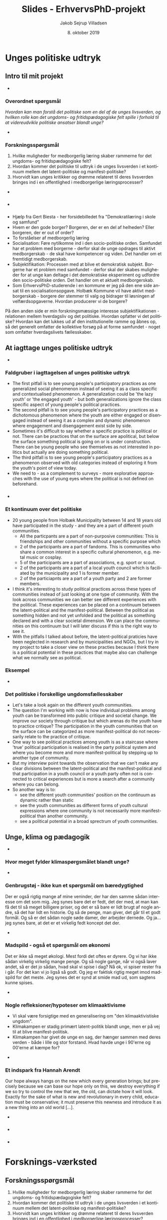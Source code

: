 #+TITLE: Slides - ErhvervsPhD-projekt
#+AUTHOR: Jakob Sejrup Villadsen
#+DATE: 8. oktober 2019
#+OPTIONS: num:nil toc:1 reveal_title_slide:"<h1>%t</h1><h2>%d</h2>"
#+LANGUAGE: da
#+REVEAL_THEME: white  
#+REVEAL_TRANS: linear
#+REVEAL_EXTRA_CSS: ./css/custom.css

* Unges politiske udtryk
** Intro til mit projekt
#+BEGIN_NOTES
-
#+END_NOTES

*** Overordnet spørgsmål
/Hvordan kan man forstå det politiske som en del af de unges livsverden, og hvilken rolle kan det ungdoms- og fritidspædagogiske felt spille i forhold til at videreudvikle politiske ansatser blandt unge?/

#+BEGIN_NOTES
-
#+END_NOTES

*** Forskningsspørgsmål
1. Hvilke muligheder for medborgerlig læring skaber rammerne for det ungdoms- og fritidspædagogiske felt?  
2. Hvordan kommer det politiske til udtryk i de unges livsverden i et kontinuum mellem det latent-politiske og manifest-politiske?
3. Hvorvidt kan unges kritikker og drømme relateret til deres livsverden bringes ind i en offentlighed i medborgerlige læringsprocesser?

#+BEGIN_NOTES
-
#+END_NOTES

*** @@comment: Byrådets vision@@
#+ATTR_HTML: :width 640px :class custom
[[./images/vision-side001.jpeg]]

#+BEGIN_NOTES
-
#+END_NOTES

*** @@comment: Biesta@@
:PROPERTIES:
:reveal_background: images/sheep.jpg
:END:

#+BEGIN_NOTES
- Hjælp fra Gert Biesta - her forsidebilledet fra "Demokratilæring i skole og samfund"
- Hvem er den gode borger? Borgeren, der er en del af helheden? Eller borgeren, der er out of order? 
- To forståelser af medborgerlig læring
- Socialisation: Føre nytilkomne ind i den socio-politiske orden. Samfundet har et problem med borgerne - derfor skal de unge opdrages til aktivt medborgerskab - de skal have kompetencer og viden. Det handler om et fremtidigt medborgerskab.
- Subjektifikation: Processen med at blive et demokratisk subjekt. Borgerne har et problem med samfundet - derfor skal der skabes muligheder for at unge kan deltage i det demokratiske eksperiment og udfordre den socio-politiske orden. Det handler om et aktuelt medborgerskab.
- Som ErhvervsPhD-studerende i en kommune er jeg på den ene side ansat til en socialisationsopgave. Holbæk Kommune vil have aktivt medborgerskab - borgere der stemmer til valg og bidrager til løsningen af velfærdsopgaverne. Hvordan producerer vi de borgere? 
På den anden side er min forskningsmæssige interesse subjektifikationen - relationen mellem hverdagsliv og det politiske. Hvordan opfatter vi det politiske? Hvordan kan det lukkes ud af den institutionelle ramme og åbnes op, så det generelt omfatter de kollektive forsøg på at forme samfundet - noget som omfatter hverdagslivets fællesskaber.

#+END_NOTES

** At iagttage unges politiske udtryk
#+BEGIN_NOTES
-
#+END_NOTES

*** Faldgruber i iagttagelsen af unges politiske udtryk
#+ATTR_HTML: :width 1000px :class custom
[[./images/faldgruber.png]]

#+BEGIN_NOTES
- The first pitfall is to see young people's participatory practices as one generalized social phenomenon instead of seeing it as a class specific and contextualised phenomenon. A generalization could be 'the lazy youth' or 'the engaged youth' - but both generalizations ignore the class specific aspect of young people's political practices.
- The second pitfall is to see young people's participatory practices as a dichotomous phenomenon where the youth are either engaged or disengaged instead of seeing it as a complex and dynamic phenomenon where engagement and disengagement exist side by side.
- Sometimes it's difficult to say whether a specific practice is political or not. There can be practices that on the surface are apolitical, but below the surface something political is going on or is under construction. There can be young people who see themselves as not interested in politics but actually are doing something political.
- The third pitfall is to see young people's participatory practices as a phenomenon observed with old categories instead of exploring it from the youth's point of view today.
- We need to - as a complement to surveys - more explorative approaches with the use of young eyes where the political is not defined on beforehand. 

#+END_NOTES

*** @@comment: Needle in hay stack@@
:PROPERTIES:
:reveal_background: images/hverdag_collage2.jpg
:END:
#+BEGIN_NOTES
- 
#+END_NOTES

*** Et kontinuum over det politiske
#+ATTR_HTML: :width 1000px :class custom
[[./images/faellesskab1.png]]

#+BEGIN_NOTES
- 20 young people from Holbæk Municipality between 14 and 18 years old have participated in the study - and they are a part of different youth communities.
  - All the particpants are a part of non-purposive communities: This is friendships and other communities without a specific purpose which 
  - 2 of the participants are a part of fandoms. This is communities who share a common interest in a specific cultural phenomenon, e.g. metal music or cosplay.
  - 5 of the participants are a part of associations, e.g. sport or scout.
  - 2 of the participants are a part of a local youth council which is faciliated by the municipality and 1 is former member.
  - 2 of the particiapnts are a part of a youth party and 2 are former members.
- I think it's interesting to study political practices across these types of communities instead of just looking at one type of community. With the look across communities we can better see different experiences with the political. These experiences can be placed on a continuum between the latent-political and the manifest-political. Between the political as something hidden and not yet unfolded and the political as something declared and with a clear societal dimension. We can place the communities on this continuum but I will later discuss if this is the right way to see it.
- With the pitfalls I talked about before, the latent-political praticies have been neglected in research and by municipalities and NGOs, but I try in my project to take a closer view on these practies because I think there is a political potential in these practices that maybe also can challenge what we normally see as political. 

#+END_NOTES

*** Eksempel 
#+REVEAL_HTML: <div class="column" style="float:left; width:50%">
#+ATTR_HTML: :width 300 :class custom
[[./images/furry.jpg]]
#+REVEAL_HTML: </div>

#+REVEAL_HTML: <div class="column" style="float:right; width:50%">
#+ATTR_HTML: :width 300 :class custom
[[./images/O30.jpg]]
#+REVEAL_HTML: </div>

#+BEGIN_NOTES
-
#+END_NOTES

*** Det politiske i forskellige ungdomsfællesskaber
#+ATTR_HTML: :width 1000px :class custom
[[./images/faellesskab2.png]]

#+BEGIN_NOTES
- Let's take a look again on the different youth communities.
- The question I'm working with now is how individual problems among youth can be transformed into public critique and societal change. We improve our society through critique but which arenas do the youth have to practice critique? The participation in the youth communities that on the surface can be categorized as more manifest-political do not necessarily relate to the practice of critique.
- One way to see political practices among youth is as a staircase where 'true' political participation is realised in the party political system and where you become more and more manifest-political by stepping up to another type of community.
- But my interview point towards the observation that we can't make any clear divisions between the latent-political and the manifest-political and that participation in a youth council or a youth party often not is connected to critical experiences but is more a search after a community where you can belong. 
- So another way is to:
  - see the different youth communities' position on the continuum as dynamic rather than static
  - see the youth communities as different forms of youth cultural expressions where one community is not necessarily more manifest-political than another community.
  - see a political potential in a broad sprectrum of youth communities.
#+END_NOTES

** Unge, klima og pædagogik
#+BEGIN_NOTES
-
#+END_NOTES

*** Hvor meget fylder klimaspørgsmålet blandt unge?
#+ATTR_HTML: :width 700px :class custom
[[./images/skolevalg_maerkesager.png]]
#+REVEAL_HTML: <p class="citat">Top 10 over udvalgte mærkesager fra Skolevalget 2019</p>

#+BEGIN_NOTES
-
#+END_NOTES

*** Genbrugstøj - ikke kun et spørgsmål om bæredygtighed
#+REVEAL_HTML: <blockquote class="citat">
Der er også rigtig mange af mine veninder, der har den samme sådan interesse om det som mig. Jeg synes bare det er fedt, det der med, at man kan få det til så meget billigere priser, og det er så bare er lidt brugt af nogle andre, så det har lidt en historie. Og så de penge, man giver, det går til et godt formål. Og så er det sådan nogle søde damer, der arbejder dernede. Og ja... jeg synes bare, at det er et virkelig fedt koncept det der.
#+REVEAL_HTML: </blockquote>

#+BEGIN_NOTES
-
#+END_NOTES

*** Madspild - også et spørgsmål om økonomi 
#+REVEAL_HTML: <blockquote class="citat">
Det er ikke så meget økologi. Mest fordi det oftes er dyrere. Og vi har ikke sådan virkelig virkelig mange penge. Og så nogle gange, når vi også laver andet, så er det jo sådan, hvad skal vi spise i dag? Nå ok, vi spiser rester fra i går. For det kan vi jo ligså så godt. Og jeg er faktisk rigtig meget imod madspild for det meste. Jeg synes det er synd at smide mad ud, som sagtens kunne spises.
#+REVEAL_HTML: </blockquote>

#+BEGIN_NOTES
-
#+END_NOTES

*** Nogle refleksioner/hypoteser om klimaaktivisme
- Vi skal være forsigtige med en generalisering om "den klimaaktivistiske ungdom".
- Klimakampen er stadig primært latent-politik blandt unge, men er på vej til at blive manifest-politisk.
- Klimakampen har givet de unge en sag, der hænger sammen med deres verden - både i lille og stor forstand. Hvad havde unge i 90'erne og 00'erne at kæmpe for?

#+BEGIN_NOTES
-
#+END_NOTES

*** Et indspark fra Hannah Arendt
#+REVEAL_HTML: <blockquote class="citat">
Our hope always hangs on the new which every generation brings; but precisely because we can base our hope only on this, we destroy everything if we so try to control the new that we, the old, can dictate how it will look. Exactly for the sake of what is new and revolutionary in every child, education must be conservative; it must preserve this newness and introduce it as a new thing into an old world [...].
#+REVEAL_HTML: </blockquote>

#+REVEAL_HTML: <p class="citat">Hannah Arendt, 1961</p>

#+BEGIN_NOTES
-
#+END_NOTES

*** @@comment: Jagten@@
:PROPERTIES:
:reveal_background: images/jagten.JPG
:END:

#+BEGIN_NOTES
-
#+END_NOTES

*** @@comment: Jagten og aktivisme@@
#+ATTR_HTML: :width 700px :class custom
[[./images/skralde.png]]

#+BEGIN_NOTES
-
#+END_NOTES

* Forsknings-værksted
** Forskningsspørgsmål
1. Hvilke muligheder for medborgerlig læring skaber rammerne for det ungdoms- og fritidspædagogiske felt?  
2. Hvordan kommer det politiske til udtryk i de unges livsverden i et kontinuum mellem det latent-politiske og manifest-politiske?
3. Hvorvidt kan unges kritikker og drømme relateret til deres livsverden bringes ind i en offentlighed i medborgerlige læringsprocesser?
** @@comment: Byrådets vision@@
#+ATTR_HTML: :width 640px :class custom
[[./images/vision-side001.jpeg]]
** @@comment: Biesta 1@@
:PROPERTIES:
:reveal_background: images/sheep.jpg
:END:
** Et kontinuum over det politiske
#+ATTR_HTML: :width 1000px :class custom
[[./images/faellesskab1.png]]
** Eksempel 
#+REVEAL_HTML: <div class="column" style="float:left; width:50%">
#+ATTR_HTML: :width 300 :class custom
[[./images/furry.jpg]]
#+REVEAL_HTML: </div>

#+REVEAL_HTML: <div class="column" style="float:right; width:50%">
#+ATTR_HTML: :width 300 :class custom
[[./images/O30.jpg]]
#+REVEAL_HTML: </div>

** Det politiske i forskellige ungdomsfællesskaber
#+ATTR_HTML: :width 1000px :class custom
[[./images/faellesskab2.png]]
** UngHolbæks bidrag til unges demokratiske dannelse
*** @@comment: Jagten og aktivisme@@
#+ATTR_HTML: :width 700px :class custom
[[./images/skralde.png]]

*** Om ungdomsrådet (fra interview)
#+REVEAL_HTML: <blockquote class="citat2">
[...] det var et ret fint initiativ, de havde gang i. Og det her med at der også var nogle voksne inde over - altså på en måde gjorde det det dårligere, på en måde gør det det bedre, ikke? [...] jeg synes det blev lidt for sådan styret af dem. [...] altså meget af det vi mente blev ligesom, altså, også sagt af dem. Det var ikke så meget... det var også meget deres meninger, der kom igennem, ik'? Men samtidig formåede de også at holde styr på det [...] det blev godt faciliteret. Det var mere det der med, der ikke... jeg ved ikke, hvordan det er nu, men jeg synes, der var lidt for meget plads til dem på en eller anden måde.
#+REVEAL_HTML: </blockquote>

*** Om demokrati-events (fra essay-konkurrence)
#+REVEAL_HTML: <blockquote class="citat2">
Jeg kan selv huske de dage, hvor vi blev taget ud af skolen for at deltage i diverse arrangementer og aktiviteter der omhandlede Holbæk. Brainstorms om Holbæks gademiljø, snak om sportsbyer og lignende. Det var nogle hyggelige dage ingen tvivl om det, og det var sjovt at føle, at man havde indflydelse. Men så er det, at det store men kommer. For der var ingen opfølgning og de færreste af eleverne interesserede sig for projekterne efterfølgende. Det er her jeg tror. at filmen knækker for mange af de ellers gode ideer og planer. som der er i Holbæk kommune. Kommunikationen dør. 
#+REVEAL_HTML: </blockquote>

** Unges kritikker
*** Hvad kan kritik i offentligheden?
#+REVEAL_HTML: <blockquote class="citat">
Loven om egenbetaling gav ikke mening for mig. Jeg havde været til et hav af snakke om aktivering, og det virkede som om, at det var det vigtigste mål. Hvordan kan det så retfærdiggøres, at man samtidig har en lov, der fjerner incitamentet til at arbejde og holder de unge fanget på offentlig forsørgelse? Det underminerer jo samfundets interesse i at styrke selvstændighed og arbejdsparathed hos udsatte.
#+REVEAL_HTML: </blockquote>

#+REVEAL_HTML: <p class="citat">Helga Sofie Nielsen: <em>Det skal kunne betale sig at arbejde - også for anbragte unge. </em> <br>Kronik i Information, 20. juli 2017</p>

*** "Mine stille protester"
#+REVEAL_HTML: <blockquote class="citat">
[...] måske i form af mine stille protester. For eksempel efter min skolepsykolog, hvor hun ringede til mine forældre uden om mig, så nægtede jeg at komme hos hende mere. Også min psykiater blev jeg udskrevet, fordi at jeg synes ikke, at gruppeterapi og medicin var en god idé. Så på den måde tror jeg, at de opfangede, at der er ligesom et eller andet, der går galt.
#+REVEAL_HTML: </blockquote>

*** "18 forskellige sagsbehandlere"
#+REVEAL_HTML: <blockquote class="citat2">
S: [...] jeg fik at vide: "Sebastian, her er din nye kontaktperson", og der gik sådan 2 måneder, før jeg fik hans telefonnummer. Og så havde jeg fået sagsbehandler. Så fik jeg en ny igen. På tre år der har jeg haft - hvad? - 18 forskellige sagsbehandlere. [...]

J: Har du nogen sådan ideer til, hvordan de kan blive bedre, sådan ud fra dine erfaringer?

S: Ja, at holde sig - ét - til én sagsbehandler. Og så er det den, der er der hele tiden. I stedet for at der skal komme nye hele tiden og sådan noget.
#+REVEAL_HTML: </blockquote>

** Unges drømme
*** @@comment: Drøm 5@@
#+ATTR_HTML: :width 1000px :class custom
[[./images/droem5.png]]

*** @@comment: Drøm 2@@
#+ATTR_HTML: :width 1000px :class custom
[[./images/droem2.png]]

*** @@comment: Drøm 3@@
#+ATTR_HTML: :width 1000px :class custom
[[./images/droem3.png]]

*** @@comment: Drøm 4@@
#+ATTR_HTML: :width 1000px :class custom
[[./images/droem4.png]]

*** @@comment: Drøm 6@@
#+ATTR_HTML: :width 1000px :class custom
[[./images/droem6.png]]

*** @@comment: Drøm 1@@
#+ATTR_HTML: :width 1000px :class custom
[[./images/droem1.png]]

* Mellem det latent-politiske og det manifest-politiske
** @@comment: Byrådets vision@@
#+ATTR_HTML: :width 640px :class custom
[[./images/vision-side001.jpeg]]
** @@comment: Biesta 1@@
:PROPERTIES:
:reveal_background: images/sheep.jpg
:END:
** Faldgruber i iagttagelsen af unges politiske udtryk
#+ATTR_HTML: :width 1000px :class custom
[[./images/faldgruber.png]]
** Et kontinuum over det politiske
#+ATTR_HTML: :width 1000px :class custom
[[./images/faellesskab1.png]]

** Analytiske temaer
#+ATTR_HTML: :width 1000px :class custom
[[./images/temaer.png]]
** Det politiske i forskellige ungdomsfællesskaber
#+ATTR_HTML: :width 1000px :class custom
[[./images/faellesskab2.png]]
* Between the latent-political and the manifest-political
** Pitfalls in the study of young people's political practices
#+ATTR_HTML: :width 1000px :class custom
[[./images/pitfalls.png]]

#+BEGIN_NOTES
- The first pitfall is to see young people's participatory practices as one generalized social phenomenon instead of seeing it as a class specific and contextualised phenomenon. A generalization could be 'the lazy youth' or 'the engaged youth' - but both generalizations ignore the class specific aspect of young people's political practices.
- The second pitfall is to see young people's participatory practices as a dichotomous phenomenon where the youth are either engaged or disengaged instead of seeing it as a complex and dynamic phenomenon where engagement and disengagement exist side by side.
- Sometimes it's difficult to say whether a specific practice is political or not. There can be practices that on the surface are apolitical, but below the surface something political is going on or is under construction. There can be young people who see themselves as not interested in politics but actually are doing something political.
- The third pitfall is to see young people's participatory practices as a phenomenon observed with old categories instead of exploring it from the youth's point of view today.
- We need to - as a complement to surveys - more explorative approaches with the use of young eyes where the political is not defined on beforehand. 

#+END_NOTES

** How to explore political practices?
#+BEGIN_NOTES
.
#+END_NOTES

*** @@comment: The photo elicitation interview@@
:PROPERTIES:
:reveal_background: images/phone_dark.jpg
:END:
#+REVEAL_HTML: <h3 style="color:white">The photo elicitation interview</h3>

#+REVEAL_HTML: <div style="color:white">
- A perspective from the youth
- An insight into the complexity of political practices
- Provide rich accounts of different types of political practices
#+REVEAL_HTML: </div>

#+BEGIN_NOTES
- To get an insigt into the participatory practices in the everyday life of young people I have used the photo elicitation interview. This is an explorative method - it can explore themes and phenomenons that the researcher don't know on beforehand. The concept is that the participants are asked to make a photo journal of their everyday life and show what is important for them. Then the photo journal form the basis for a qualitative interview with the participant and the photos provide a structure of the interview.
- A *benefit* is that the method provides an entrance to how the political may be connected with everyday practices from the perspective of young people. The interview is structured by the photos from the youth - the youth decide what to talk about and how they want to present their every day life.
- A 2nd benefit is that it shows how engagement and an interest in the world we live can exist side by side with political apathy. It shows the how the 'non-engagement' captured by surveys may actually be an engagement.
- A 3rd benefit is that it shows how participatory practices is a differentiated and contexualised phenomenon. It helps connecting the research and theories of youth participation with concrete moments in everyday life practices - a specific moment containing time, space and sociality. The method can provide a bridge between analytical and statistical generalizations and concrete young peoples subjective experiences in concrete contexts.
#+END_NOTES

*** A continuum of the political
#+ATTR_HTML: :width 1000px :class custom
[[./images/communities1.png]]

#+BEGIN_NOTES
- 20 young people from Holbæk Municipality between 14 and 18 years old have participated in the study - and they are a part of different youth communities.
  - All the particpants are a part of non-purposive communities: This is friendships and other communities without a specific purpose which 
  - 2 of the participants are a part of fandoms. This is communities who share a common interest in a specific cultural phenomenon, e.g. metal music or cosplay.
  - 5 of the participants are a part of associations, e.g. sport or scout.
  - 2 of the participants are a part of a local youth council which is faciliated by the municipality and 1 is former member.
  - 2 of the particiapnts are a part of a youth party and 2 are former members.
- I think it's interesting to study political practices across these types of communities instead of just looking at one type of community. With the look across communities we can better see different experiences with the political. These experiences can be placed on a continuum between the latent-political and the manifest-political. Between the political as something hidden and not yet unfolded and the political as something declared and with a clear societal dimension. We can place the communities on this continuum but I will later discuss if this is the right way to see it.
- With the pitfalls I talked about before, the latent-political praticies have been neglected in research and by municipalities and NGOs, but I try in my project to take a closer view on these practies because I think there is a political potential in these practices that maybe also can challenge what we normally see as political. 

#+END_NOTES

** Unfolding the political
#+BEGIN_NOTES
.
#+END_NOTES

*** @@comment: Needle in hay stack@@
:PROPERTIES:
:reveal_background: images/hverdag_collage2.jpg
:END:
#+BEGIN_NOTES
- This is my dataset containing pictures from the everyday life of my participants. And the good question is where to find political practices - both latent and manifest - in all these different everyday life practices?
#+END_NOTES

*** Analytical themes
#+ATTR_HTML: :width 1000px :class custom
[[./images/themes.png]]

#+BEGIN_NOTES
- To unfold the polical I have chosen some analytical themes which is relevant to understand differences and similarities between practices with a potential political aspect - and the differences and similarities between the poltical in the youth communities I described before.
- I will now present three of these themes:
  - Expressing ones identity
  - Using public space
  - Practising critique

#+END_NOTES

*** Expressing your identity
#+REVEAL_HTML: <div class="column" style="float:left; width:50%">
#+ATTR_HTML: :width 300 :class custom
[[./images/C01.jpg]]
#+REVEAL_HTML: </div>

#+REVEAL_HTML: <div class="column" style="float:right; width:50%">
#+ATTR_HTML: :width 300 :class custom
[[./images/O01.jpg]]
#+REVEAL_HTML: </div>

#+BEGIN_NOTES
- Expressing ones identity is about how the youth visually through cloth, tatoos, trinkets, etc. try to show other what is important for them.
- These two pictures are the first pictures that Clara and Olivia show in the interview. Clara is a part of metal music community - a fandom - and show some festival bracelets. Olivia is a part of a youth party and show a tatoo with a socialistic symbol.
- It's interesting that they both start the interview on the same way - with a photo that show a physical detail in their visual expression about who they are. The difference is that Olivia in the interview tell something about her political identity and Clara about her cultural and social identity.
- But basicly it's the same image - is about appearing as a unique person and engaging in specific aesthetics. These expressions are not necessarily political, but they can be. Clara says later in the interview that some of her band t-shirts have statements and that the choise of apperance is related to something political or society.
- This points towards an observation of fandom and youth party as two forms of subcultural expressions related to the construction of identity rather than an observation of one community that is political and one that is not.

#+END_NOTES

*** Using public space
#+REVEAL_HTML: <div class="column" style="float:left; width:50%">
#+ATTR_HTML: :width 300 :class custom
[[./images/furry.jpg]]
#+REVEAL_HTML: </div>

#+REVEAL_HTML: <div class="column" style="float:right; width:50%">
#+ATTR_HTML: :width 300 :class custom
[[./images/O30.jpg]]
#+REVEAL_HTML: </div>

#+BEGIN_NOTES
- The similarity between fandom and youth party is also expressed in these two photos. Clara is also a part of a subculture called the furry fandom. It's about taking a character of an animal and then be that animal, e.g. get a costume and walk around in the public like the left photo. The right photo is Olivia participating in a demonstration in front of the national parliament against the masking ban.
- Again we have one practice that - on the surface - is apolitical and one political. But again it basicly the same image: Two practices on using public space.
- Clara's action is about making a difference for others and making a positive disturbance of a public space in Holbæk - the central shopping street which is dominated by comsumption and cars. Olivia's action is about telling the public that something is wrong with the rules that the parliament have decided. Both actions demonstrate a will to step forward in the public.
- The two situations also both relate to the same societal event - the decison in the national parliament about the masking ban. These two practices are now perhaps ilegal and can be seen as a protest against some rules that limit individual freedom.
- The difference is that for Clara the masking ban is a potential intervention in her lifeworld and for Olivia it's not something she is personal affected by. For Clara this action is something she just do, for Oliva it's a political action.
- This points towards an observation that the same actions can be framed both as political and as apolitical - that all kind of youth communities move dynamic between the latent-political and the manifest-political.

#+END_NOTES

*** Practising critique
#+REVEAL_HTML: <blockquote class="citat">
[...] perhaps in the form of my silent protests. For example, after my school psychologist, where she called my parents bypassing me, I refused to use her anymore. Also, my psychiatrist - I was discharged because I don't think group therapy and medicine was a good idea. [...] But I might consider, [...] when I get it at a distance then just say: 'Hey, it wasn't really a very good experience I had here' or write a critique or write something.
#+REVEAL_HTML: </blockquote>

#+BEGIN_NOTES
- The last analytical theme is about practising critique. In the interview with Jonas we talk about his problems with depression and that he is not satisfied with the help he has got from the public sector. I ask if they can hear his critique and he answers...
- This is an example among other about critique from the young people about society. I perceive this as latent-political because it's critique formulated as an individual and private practice. There is an initation of something political with protests and writing things down but it's not sure that the instituions can hear this critique. This is not a communtiy practice, but there is a manifest-political potential if it was brough into the public. How can this potential be realised?

#+END_NOTES

** The political in different youth communities
#+BEGIN_NOTES
- Let's take a look again on the different youth communities.
- The question I'm working with now is how individual problems among youth can be transformed into public critique and societal change. We improve our society through critique but which arenas do the youth have to practice critique? The participation in the youth communities that on the surface can be categorized as more manifest-political do not necessarily relate to the practice of critique.

#+END_NOTES

*** One way to see it
#+ATTR_HTML: :width 1000px :class custom
[[./images/communities3.png]]

#+BEGIN_NOTES
- One way to see political practices among youth is as a staircase where 'true' political participation is realised in the party political system and where you become more and more manifest-political by stepping up to another type of community.
- But my interview point towards the observation that we can't make any clear divisions between the latent-political and the manifest-political and that participation in a youth council or a youth party often not is connected to critical experiences but is more a search after a community where you can belong. 
#+END_NOTES

*** Another way to see it
#+ATTR_HTML: :width 1000px :class custom
[[./images/communities4.png]]

#+BEGIN_NOTES
- So another way is to:
  - see the different youth communities' position on the continuum as dynamic rather than static
  - see the youth communities as different forms of youth cultural expressions where one community is not necessarily more manifest-political than another community.
  - see a political potential in a broad sprectrum of youth communities.

#+END_NOTES

* The PhD process from the point of view of a PhD student
** My PhD project
#+ATTR_HTML: :width 800px :class custom
[[./images/erhvervsphd.png]]
** Planning the PhD process
*** Breaking down the phd plan
#+ATTR_HTML: :width 800px :class custom
[[./images/planning.png]]
*** Example of milestones
#+REVEAL_HTML: <div class="column" style="float:left; width:30%">
#+ATTR_HTML: :width 200px :class custom
[[./images/milestones.png]]
#+REVEAL_HTML: </div>

#+REVEAL_HTML: <div class="column" style="float:right; width:70%">
1. Interviews are transcribed and coded
2. Analysis chapter is drafted
3. Future workshop is carried out
4. User survey is completed
#+REVEAL_HTML: </div>
*** Example of gantt chart
#+REVEAL_HTML: <div class="column" style="float:left; width:30%">
#+ATTR_HTML: :width 200px :class custom
[[./images/gantt.png]]
#+REVEAL_HTML: </div>

#+REVEAL_HTML: <div class="column" style="float:right; width:70%">
#+ATTR_HTML: :width 600px :class custom
[[./images/gantt_ex.png]]

#+REVEAL_HTML: </div>
*** Example of to do list
#+REVEAL_HTML: <div class="column" style="float:left; width:30%">
#+ATTR_HTML: :width 200px :class custom
[[./images/todo.png]]
#+REVEAL_HTML: </div>

#+REVEAL_HTML: <div class="column" style="float:right; width:70%">
- Make presenation for PhD introductory seminar
- Book focus group interview
- Test user survey
- Transcribe Mathias
- Read "Mit eget fælles af bedste"
- Read material for research group meeting
- Follow up on participants for future workshop

** Interaction with academia
#+ATTR_HTML: :width 800px :class custom
[[./images/organisation_imt.png]]

#+BEGIN_NOTES
- Where to belong?
- Participation in research group
- Participation at conferences
#+END_NOTES

** Interaction with practice
#+ATTR_HTML: :width 800px :class custom
[[./images/practice-research.png]]

#+BEGIN_NOTES
- A clasical conclusion of a PhD thesis in the social sciences: After researching this organisation in 3 years I can conclude that they do everything wrong according to my theory! More research is needed!
- Between the consultant and the researcher
- Changing your position
- How to contribute both to the research field and the practice field?

#+END_NOTES

* Politisk dannelse i det ungdoms- og fritids-pædagogiske felt
** ErhvervsPhD - hvad er det?
#+ATTR_HTML: :width 800px :class custom
[[./images/erhvervsphd.png]]

#+BEGIN_NOTES
#+END_NOTES

** Hvordan kan vi forstå politisk dannelse?
#+BEGIN_NOTES
#+END_NOTES

*** @@comment: Biesta@@
:PROPERTIES:
:reveal_background: images/sheep.jpg
:END:

#+BEGIN_NOTES
- Hvordan forstår jeg politisk dannelse?
- Hjælp fra Gert Biesta - her forsidebilledet fra "Demokratilæring i skole og samfund"
- Hvem er den gode borger? Borgeren, der er en del af helheden? Eller borgeren, der er out of order?
- To forståelser af medborgerlig læring
- Socialisation: Føre nytilkomne ind i den socio-politiske orden. Samfundet har et problem med borgerne - derfor skal de unge opdrages til aktivt medborgerskab - de skal have kompetencer og viden. Det handler om et fremtidigt medborgerskab.
- Subjektifikation: Processen med at blive et demokratisk subjekt. Borgerne har et problem med samfundet - derfor skal der skabes muligheder for at unge kan deltage i det demokratiske eksperiment og udfordre den socio-politiske orden. Det handler om et aktuelt medborgerskab.
- Som ErhvervsPhD-studerende i en kommune er jeg på den ene side ansat til en socialisationsopgave. Holbæk Kommune vil have aktivt medborgerskab - borgere der stemmer til valg og bidrager til løsningen af velfærdsopgaverne. Hvordan producerer vi de borgere? 
På den anden side er min forskningsmæssige interesse subjektifikationen - relationen mellem hverdagsliv og det politiske. Hvordan opfatter vi det politiske? Hvordan kan det lukkes ud af den institutionelle ramme og åbnes op, så det generelt omfatter de kollektive forsøg på at forme samfundet - noget som omfatter hverdagslivets fællesskaber.

#+END_NOTES

** Det ungdoms- og fritidspædagogiske felt - hvorfor er det interessant?
#+BEGIN_NOTES
#+END_NOTES
*** Det ungdoms- og fritidspædagogiske felt som brobygger
#+ATTR_HTML: :width 1200px :class custom
[[./images/uf-felt.png]]

#+BEGIN_NOTES
- Mulighed for at bygge bro mellem de politiske institutioner, 'kommunen' og de unges hverdagsliv, feltet indebefatter institutioner, men kan samtidig være en del af det, der sker uden for institutionerne.
- Repræsentant for et bredere dannelsesideal, måske politisk, som supplement til konkurrencestatens dannelsesideal
- Har en demokratisk og politisk facilitator-rolle
#+END_NOTES

** Forskningsspørgsmål
#+BEGIN_NOTES
#+END_NOTES

*** Overordnet spørgsmål
Hvorvidt kan unge og professionelle i det ungdoms- og fritidspædagogiske felt sammen igangsætte politiske dannelsesprocesser?

#+BEGIN_NOTES
- Både et mere strukturelt spørgsmål: Hvad er de strukturelle muligheder for politisk dannelse? Er der noget strukturelt - samfundsmæssige tendenser, lovgivning, normer, den måde vi har lavet vores institutioner - der forhindrer politisk dannelse?
#+END_NOTES

*** Underspørgsmål
1. Hvordan er det ungdoms- og fritidspædagogiske felt konstitueret?
2. Hvilke politiske dannelsespraksisser foregår der i det ungdoms- og fritidspædagogiske felt?
3. Hvordan praktiseres det politiske i de unges livsverden?
4. Hvad kan unge og professionelle lære af at deltage i politiske dannelseseksperimenter?
5. Hvilke strukturelle drivkræfter og barrierer er der for politisk dannelse?

#+BEGIN_NOTES
#+END_NOTES

** De unges udøvelse af kritik?
#+BEGIN_NOTES
- Det politiske opstår med samfundsmæssig kritik og synliggørelse af konflikter, opstilling af alternativer og forsøg på at få alternativerne gennemført. 
#+END_NOTES
*** Hvad kan kritik i offentligheden?
#+REVEAL_HTML: <blockquote class="citat">
Loven om egenbetaling gav ikke mening for mig. Jeg havde været til et hav af snakke om aktivering, og det virkede som om, at det var det vigtigste mål. Hvordan kan det så retfærdiggøres, at man samtidig har en lov, der fjerner incitamentet til at arbejde og holder de unge fanget på offentlig forsørgelse? Det underminerer jo samfundets interesse i at styrke selvstændighed og arbejdsparathed hos udsatte.
#+REVEAL_HTML: </blockquote>

#+REVEAL_HTML: <p class="citat">Helga Sofie Nielsen: <em>Det skal kunne betale sig at arbejde - også for anbragte unge. </em> <br>Kronik i Information, 20. juli 2017</p>

#+BEGIN_NOTES
- Kritik er godt - det er gennem kritik og offentlig debat, at vores samfund udvikler sig og bliver forbedret.
- Fx denne kronik fra en tidligere anbragt, der gjorde offentligheden opmærksom på en regel, der giver kommunerne hjemmel til at indkræve penge fra unges fritidsjob. En klar kritik der gør opmærksom på at en fælles norm om at bidrage på arbejdsmarkedet ikke kan efterleves. En kritik, der ikke går efter personer, men efter lovgivning og strukturer.
- Udfordringen er, at meget kritik i dag, særligt på de sociale medier, går efter personer i en ubehagelig tone, og hvor man ikke underbygger, det man siger, med viden. 
- Der er et uforløst kritikpotentiale, hvis vi hører mere efter, hvad de unge fortæller om deres hverdag på tværs af de forskellige institutionelle kontekster, som de befinder sig.
#+END_NOTES

*** @@comment: Needle in hay stack@@
:PROPERTIES:
:reveal_background: images/hverdag_collage2.jpg
:END:

#+BEGIN_NOTES
Det foto-eliciterede interview:
1. De unges perspektiv
2. Et indblik i deltagelsespraksissernes kompleksitet
3. Bidrager med righoldige fremstillinger af forskellige typer af deltagelsespraksisser

- Det interessante er ikke, hvad der mere eller mindre entydigt kan kategoriseres som politisk, men det der /kunne/ blive politisk - de kritiske ansatser, der kunne antage en politisk form.
- I første omgang kigger jeg derfor efter de unges kritik. Jeg har foretaget en versus-kodning. Koncepter, fænomener, grupper, etc., der er i konflikt med hinanden, eller modsætninger mellem ideal og praksis eller opstilling af alternativ til nuværende praksis.

#+END_NOTES

*** 'Tredje verden sulter' vs. 'Vi sidder bare her'
#+REVEAL_HTML: <blockquote class="citat">
[...] det kom i det der ateisme fra 9. klasse, og stadig til i dag har jeg haft sådan let til moderat depression. [...] Men der kommer sådan noget meningsløshed først. [...] i lang tid var det sådan noget med, hvorfor vi ikke sætter pris på de privilegier, vi har, i forhold til at den tredje verden sulter, og der dør 10.000 mennesker hver dag, imens vi bare sidder her og brokker os over vejret heroppe.
#+REVEAL_HTML: </blockquote>

#+BEGIN_NOTES
- En udfordring med kritik i dag, er mange ting bliver til et personligt ansvar i stedet et kollektivt problem, som løses i civilsamfundet og politiske insitutitoner.
- Fx med Jonas her, hvor han fortæller om hans problemer med depression, som han relaterer til en generel meningsløshed - "vi sidder bare her, mens verden sulter".
- Noget jeg vil kigge på er hvordan kritikken bliver formuleret af de unge - hvorvidt bliver individuelle problemer til et kollektivt anliggende? Eller sker der en internalisering af kollektive problemer? Er det en tendens? Det er nok ikke noget, som jeg kommer til at svare entydigt på, men det er et interessant spørgsmål.
#+END_NOTES

*** 'Stille protester' vs. 'Gruppeterapi og medicin'
#+REVEAL_HTML: <blockquote class="citat">
[...] måske i form af mine stille protester. For eksempel efter min skolepsykolog, hvor hun ringede til mine forældre uden om mig, så nægtede jeg at komme hos hende mere. Også min psykiater blev jeg udskrevet, fordi at jeg synes ikke, at gruppeterapi og medicin var en god idé. Så på den måde tror jeg, at de opfangede, at der er ligesom et eller andet, der går galt.
#+REVEAL_HTML: </blockquote>

#+BEGIN_NOTES
- Når de unge møder de offentlige institutioner, er der måske en kritik, som vi kan være bedre til at frembringe og lytte til.
- Fx her med Jonas igen, hvor han fortæller, at han har noget kritik af hans forløb med depression, og hvor jeg spørger, om systemet har kendskab til hans kritik. 
- Der bliver formuleret vigtige kritikpunkter, men de bliver ikke bragt ind i den offentlige debat. Det er en stille protest - kan vi antage, at den bliver opfanget? 
- Hvordan kan der skabes rum til en kollektiv kritikformulering ud fra individuelle, sociale og psykiske problemer? Kan det kobles til politisk handling? Kan kommunale aktører facilitere det rum?
#+END_NOTES

* USIP oktober 2018
** Hvordan kan vi forstå politisk dannelse?
#+BEGIN_NOTES
#+END_NOTES

*** @@comment: Biesta 1@@
:PROPERTIES:
:reveal_background: images/sheep.jpg
:END:

#+BEGIN_NOTES
- Hvordan forstår jeg politisk dannelse?
- Hjælp fra Gert Biesta - her forsidebilledet fra "Demokratilæring i skole og samfund"
- Hvem er den gode borger? Borgeren, der er en del af helheden? Eller borgeren, der er out of order? 
#+END_NOTES

*** @@comment: Biesta 2@@
:PROPERTIES:
:reveal_background: images/sheep.jpg
:END:

#+ATTR_HTML: :width 1000px :class custom
[[./images/soci-sub.png]]

#+REVEAL_HTML: <p class="citat" style="color:white">Gert Biesta (2013). <em>Demokratilæring i skole og samfund - <br>uddannelse, livslang læring og medborgerskabets politik</em></p>

#+BEGIN_NOTES
- To forståelser af medborgerlig læring
- Socialisation: Føre nytilkomne ind i den socio-politiske orden. Samfundet har et problem med borgerne - derfor skal de unge opdrages til aktivt medborgerskab - de skal have kompetencer og viden. Det handler om et fremtidigt medborgerskab.
- Subjektifikation: Processen med at blive et demokratisk subjekt. Borgerne har et problem med samfundet - derfor skal der skabes muligheder for at unge kan deltage i det demokratiske eksperiment og udfordre den socio-politiske orden. Det handler om et aktuelt medborgerskab.
- Som ErhvervsPhD-studerende i en kommune er jeg på den ene side ansat til en socialisationsopgave. Holbæk Kommune vil have aktivt medborgerskab - borgere der stemmer til valg og bidrager til løsningen af velfærdsopgaverne. Hvordan producerer vi de borgere? 
På den anden side er min forskningsmæssige interesse subjektifikationen - relationen mellem hverdagsliv og det politiske. Hvordan opfatter vi det politiske? Hvordan kan det lukkes ud af den institutionelle ramme og åbnes op, så det generelt omfatter de kollektive forsøg på at forme samfundet - noget som omfatter hverdagslivets fællesskaber.
#+END_NOTES

** Det ungdoms- og fritidspædagogiske felt - hvad er det, og hvorfor er det interessant?
#+BEGIN_NOTES
#+END_NOTES
*** Det ungdoms- og fritidspædagogiske felts dannelsesbidrag?
#+ATTR_HTML: :width 500px :class custom
[[./images/dannelsesbidrag.png]]

#+BEGIN_NOTES
- Feltets dannelsesbidrag er ikke så tydeligt i den brede offentlighed og i dannelsesdiskussionen, hvor det formelle uddannelsessystem, foreningslivet og familien har hovedrollerne.
- Men der er tre overlappende dannelsesbidrag:
  - Dannelse til fællesskab - hvordan er vi sammen som mennesker?
  - Dannelse til arbejdsliv - hvordan bidrager vi til at sikre samfundets velstand og velfærd?
  - Dannelse til demokrati - hvordan kan vi kollektivt forsøge at forme samfundet?
#+END_NOTES

*** Det ungdoms- og fritidspædagogiske felt som brobygger?
#+ATTR_HTML: :width 1200px :class custom
[[./images/uf-felt.png]]

#+BEGIN_NOTES
- Mulighed for at bygge bro mellem de politiske institutioner, 'kommunen' og de unges hverdagsliv, feltet indebefatter institutioner, men kan samtidig være en del af det, der sker uden for institutionerne.
- Repræsentant for et bredere dannelsesideal, måske politisk, som supplement til konkurrencestatens dannelsesideal
- Har en demokratisk og politisk facilitator-rolle
#+END_NOTES

** Forskningsspørgsmål
#+BEGIN_NOTES
#+END_NOTES

*** Overordnet spørgsmål
Hvorvidt kan unge og professionelle i det ungdoms- og fritidspædagogiske felt sammen igangsætte politiske dannelsesprocesser?

#+BEGIN_NOTES
- Både et mere strukturelt spørgsmål: Hvad er de strukturelle muligheder for politisk dannelse? Er der noget strukturelt - samfundsmæssige tendenser, lovgivning, normer, den måde vi har lavet vores institutioner - der forhindrer politisk dannelse?
#+END_NOTES

*** Underspørgsmål
1. Hvordan er det ungdoms- og fritidspædagogiske felt konstitueret?
2. Hvilke politiske dannelsespraksisser foregår der i det ungdoms- og fritidspædagogiske felt?
3. Hvordan praktiseres det politiske i de unges livsverden?
4. Hvad kan unge og professionelle lære af at deltage i politiske dannelseseksperimenter?
5. Hvilke strukturelle drivkræfter og barrierer er der for politisk dannelse?

#+BEGIN_NOTES
#+END_NOTES

** Politisk dannelse fra et ungeperspektiv
#+BEGIN_NOTES
#+END_NOTES
*** @@comment: Needle in hay stack@@
:PROPERTIES:
:reveal_background: images/hverdag_collage2.jpg
:END:

#+BEGIN_NOTES
Det foto-eliciterede interview:
1. De unges perspektiv
2. Et indblik i deltagelsespraksissernes kompleksitet
3. Bidrager med righoldige fremstillinger af forskellige typer af deltagelsespraksisser

Det politiske opstår med samfundsmæssig kritik og synliggørelse af konflikter, opstilling af alternativer og forsøg på at få alternativerne gennemført. Det interessante er ikke, hvad der mere eller mindre entydigt kan kategoriseres som politisk, men det der /kunne/ blive politisk - de politiske ansatser.

I første omgang kigger jeg derfor efter de unges kritik. Jeg har foretaget en versus-kodning. Koncepter, fænomener, grupper, etc., der er i konflikt med hinanden, eller modsætninger mellem ideal og praksis eller opstilling af alternativ til nuværende praksis.

#+END_NOTES

*** Kritik af folkeskolen
#+REVEAL_HTML: <b>"Vi skal nok tage det op" vs. "Der skete ikke noget" </b><br>

#+REVEAL_HTML: <blockquote class="citat">
Det var en helt almindelig folkeskole. Og jeg blev mobbet hver dag og truet og alt muligt. Og så prøvede jeg et par gange at sige noget til lærerne, og de var sådan: "Vi skal nok tage det op i klassen i morgen, og vi skal nok tage det op i klassen i morgen". Der skete ikke noget. [...] Og har vi kommet op i en slåskamp, jamen, så er den ikke blevet stoppet af nogle af lærerne eller noget som helst.
#+REVEAL_HTML: </blockquote>

#+BEGIN_NOTES
Modsætning mellem en forventning om, at voksne hjælper, og så en erfaring med, at det gjorde de ikke.
#+END_NOTES

*** Kritik af det sociale system
#+REVEAL_HTML: <b>"18 sagsbehandlere" vs. "Holde sig til én sagsbehandler" </b><br>

#+REVEAL_HTML: <div class="column" style="float:left; width:40%">
#+ATTR_HTML: :height 400 :class custom
[[./images/S17.jpg]]
#+REVEAL_HTML: </div>

#+REVEAL_HTML: <div class="column" style="float:right; width:60%">
#+REVEAL_HTML: <blockquote class="citat2">
S: [...] jeg fik at vide: "Sebastian, her er din nye kontaktperson", og der gik sådan 2 måneder, før jeg fik hans telefonnummer. Og så havde jeg fået sagsbehandler. Så fik jeg en ny igen. På tre år der har jeg haft - hvad? - 18 forskellige sagsbehandlere. [...]

J: Har du nogen sådan ideer til, hvordan de kan blive bedre, sådan ud fra dine erfaringer?

S: Ja, at holde sig - ét - til én sagsbehandler. Og så er det den, der er der hele tiden. I stedet for at der skal komme nye hele tiden og sådan noget.

#+REVEAL_HTML: </blockquote>
#+REVEAL_HTML: </div>

#+BEGIN_NOTES
Kritik af nuværende praksis og opstilling af alternativ.
#+END_NOTES

*** Kritik af politik
#+REVEAL_HTML: <b>"Politik" vs. "Et sted at bo og et arbejde"</b><br>

#+REVEAL_HTML: <blockquote class="citat">
[...] jeg går ikke op i politik eller noget af alt det der. Og jeg har også allerede sagt til min lærer og min mor og alle, at til næste valg [...] "det er fint nok, jeg skal nok gå derop og så også stemme blankt". Fordi jeg ved ikke hvad nogen af dem de siger, og jeg er egentlig også lidt ligeglad, så længe jeg kan få mig en lejlighed og et sted at bo og et arbejde.
#+REVEAL_HTML: </blockquote>

#+BEGIN_NOTES
De to foregående eksempler kunne få et politisk udtryk, men det politiske er noget fremmed, noget der ikke relaterer sig til kampen for det gode liv. Politik som koncept er i modsætning hverdagslivet.
#+END_NOTES

*** Kritik af folkemødet
#+REVEAL_HTML: <b>"Studentereksamen" vs. "Håndværker"</b><br>
#+REVEAL_HTML: <blockquote class="citat">
[...] det de egentlig primært snakkede om hele tiden, det var faktisk studentereksamen og alt sådan noget. Og folk de skal bare være læger og advokater og alt sådan noget. Og jeg sad bare der på vejen hjem, der sad jeg bare og tænke over, hele tiden sådan noget studenter og gymnasial uddannelse og alt muligt. Hvorfor snakkede de ikke om håndværker?
#+REVEAL_HTML: </blockquote>

#+BEGIN_NOTES
Der er dog nogle, der forsøger at ham til at interessere sig for politik og tager ham med til folkemødet, men det handler ikke om at give ham en stemme, men om at opdrage. Der er en modsætning mellem, hvad de snakker om, og hvad der er vigtigt for ham.
#+END_NOTES

*** Kritik af manglende steder
#+REVEAL_HTML: <b>"Mange unge vil lave rap" vs. "Ikke nogen steder"</b><br>

#+REVEAL_HTML: <blockquote class="citat">
[...] der er jo mange unge, der godt vil lave rap og sådan noget. Jeg kender faktisk et par stykker, der laver rap og sådan noget. [...] der er jo heller ikke nogen steder, hvor man kan indspille det eller sådan noget. Og man skal selv ud og købe lydfil til 10.000 kr. og mikrofon og alt muligt. Og så også have sådan indspilningsprogram på computeren. Det koster også penge.
#+REVEAL_HTML: </blockquote>

#+BEGIN_NOTES
Rap-musikken kunne være en mulighed for at tage nogle individuelle erfaringer og bringe dem ud i et offentligt rum. Men her er en modsætning mellem et behov og så de faktiske muligheder.
#+END_NOTES

*** Opsamling og spørgsmål til det videre arbejde
- Der bliver formuleret vigtige kritikpunkter, men de forbliver - indtil videre - private refleksioner.
- Det politiske dannelsesforsøg virker i dette tilfælde som en ensidig proces - som socialisation.
- Hvordan kan der skabes rum til en kollektiv kritikformulering ud fra individuelle, sociale og psykiske problemer? Kan det kobles til politisk handling? Kan kommunale aktører facilitere det rum?

#+BEGIN_NOTES
#+END_NOTES

* DPU-kursus oktober 2018
** Background of the project
#+BEGIN_NOTES
#+END_NOTES
*** @@comment: Byrådets vision@@
#+ATTR_HTML: :width 640px :class custom
[[./images/vision-side001.jpeg]]
#+BEGIN_NOTES
- For det første er der en top down-baggrund.
- Holbæk i Fællesskab er en vision, hvor den kommunale velfærd er et fælles anliggende for civilsamfundet, erhvervslivet og den kommunale organisation - hvor vi alle har et ansvar. Ikke kun politikere og medarbejdere. Kommunen er et fællesskab, ikke kun en myndighed eller et serviceorgan.
- Opgaven med politisk dannelse er implicit formuleret i byrådets vision om at videreudvikle kommunen som et stærkt, demokratisk fællesskab, hvor flere borgere er med til at løse kommunens udfordringer. For forudsætningen for denne vision er politisk dannelse, da frøene til stærke, demokratiske fællesskaber primært må lægges blandt de fremtidige generationer af borgere.
- Det er dog spørgsmålet, om denne top down-interesse reelt eksisterer 

#+END_NOTES
*** @@comment: Politik og hverdagsliv@@
:PROPERTIES:
:reveal_background: images/hverdag_collage2.jpg
:END:

#+BEGIN_NOTES
- Der er også en mere bottom up-orienteret baggrund.
- En interesse i relationen mellem hverdagsliv og det politiske
- Hvordan opfatter vi det politiske?
- Normalt er det politiske noget, der hører til på Christiansborg og på rådhuse - det er noget adskilt fra hverdagslivet.
- Men hvordan kan vi forstå det politiske som et mere åbent begreb, der generelt omfatter de kollektive forsøg på at forme samfundet - noget som omfatter hverdagslivets fællesskaber.
- Jeg ser et mismatch mellem vores nuværende politiske institutioner - hvordan vi har indrettet det politiske - og så de globale, samfundsmæssige udfordringer. At de politiske institutioner ikke er i stand til at håndtere udfordringer. Det kalder på nye politiske dannelsesprocesser, der handler om at hjælpe unge på vej med at redesigne det politiske.
#+END_NOTES

*** The youth work field as bridge builder?
#+ATTR_HTML: :width 1200px :class custom
[[./images/youthwork.png]]

#+BEGIN_NOTES
- Mulighed for at bygge bro mellem de politiske institutioner, 'kommunen' og de unges hverdagsliv, feltet indebefatter institutioner, men kan samtidig være en del af det, der sker uden for institutionerne.
- Repræsentant for et bredere dannelsesideal, måske politisk, som supplement til konkurrencestatens dannelsesideal
- Har en demokratisk og politisk facilitator-rolle
#+END_NOTES

** Research questions
#+BEGIN_NOTES
#+END_NOTES
*** Main question
How can young people and professionals in the youth work field initiate learning processes in political citizenship?

#+BEGIN_NOTES
- Både et mere strukturelt spørgsmål: Hvad er de strukturelle muligheder for politisk dannelse? Er der noget strukturelt - samfundsmæssige tendenser, lovgivning, normer, den måde vi har lavet vores institutioner - der forhindrer politisk dannelse?
#+END_NOTES

*** Sub questions
1. How is the youth work field constituted?
2. Which learning processes in political citizenship is going on in the youth work field?
3. How is the political practiced in the life world of young people?
4. What can young people and professionals learn from the participation in experiments with learning processes in political citizenship?
5. Which structural drivers and barriers exist regarding learning processes in political citizenship?

#+BEGIN_NOTES
#+END_NOTES

** An example - the production of municipal voters
#+BEGIN_NOTES
- Det er en delanalyse til analysen af de eksisterende dannelsespraksisser
- Et kig på valgfremme-kampagnen
- Ulighed i valgdeltagelse
- Nogle stemmer bag stemmerne, hvilke dilemmaer oplever man som ung førstegangsvælgere?
#+END_NOTES

*** @@comment: Valgfremmekampagnen@@
#+REVEAL_HTML: <div class="column" style="float:left; width:30%">
A depoliticizing of participation in elections? 

A delegitimizing of non-participation in elections?
#+REVEAL_HTML: </div>

#+REVEAL_HTML: <div class="column" style="float:right; width:70%">
#+ATTR_HTML: :width 640px :class custom
[[./images/kl_kampagne.jpg]]
#+REVEAL_HTML: </div>

#+BEGIN_NOTES
- To kritikker...
- Afpolitisering af valgdeltagelse: Valgfremmeindsatsen synliggjorde ikke de kommunalpolitiske konflikter, valghandlingen blev reduceret til et ritual frem for at være en politisk handling. Det var en adfærdspåvirkning på linje med at få unge til at lade være med at ryge.
- Illegitimering af manglende valgdeltagelse - ikke at stemme blev set som noget i strid med samfundets moral. Det blev ignoreret, at der kunne være rationelle grunde til at lade være med at stemme. Denne illegitimering kan føre til en yderlige eksklusion af stemmer i det sociale og politiske rum.
- Det her er en illustration fra den overordnede kampagne, og det er især denne kampagne, der er med til at fremme de to tendenser.  Men denne kommunikationsmæssige ramme får en betydning får resten af de aktiviteter, der skete i valgfremmeindsatsen, herunder UngHolbæk. 
#+END_NOTES

*** A missing consideration of political inequality?
#+ATTR_HTML: :width 1200px :class custom
[[./images/bydele_foerste.png]]

#+REVEAL_HTML: <p class="citat">First time voters turnout in the 2017 municipal election in different areas of Holbæk</em></p>

#+BEGIN_NOTES
- Et andet kritikpunkt er, at valgfremmeindsatsen lidt ignorede den politiske ulighed blandt unge. Selvfølgelig var der et særligt fokus på fx udsatte boligområder, men alligevel var der lidt en tendens til at se de unges valgdeltagelse som ét generaliseret fænomen - at de unge har en lav valgdeltagelse og derfor skal der over en bred kam laves en indsats for at få flere unge til at stemme.
- Fx lavede vi også en lille happening på Stenhus Gymnasium, selvom STX-elever har en højere valgdeltagelse end befolkningen samlet set.
- Men det er vigtigt at være OBS på at få splittet unge-kategorien op for at se hvilke uligheder, der er.
- Det har jeg gjort ved hjælp af valgliste-data, som jeg har sammenkoblet med geografiske data - hvad er det for et område de bor, bor de et almen område, bor de alene. Jeg har ikke haft adgang til at koble på CPR, fx ift. igangværende uddannelse, men din placering i det fysiske rum kan sige noget om din placering i det sociale rum.
- Zoomer vi ned ind på Holbæk by, hvor jeg har lavet en kvarter-inddeling, ser vi fx en forskel på ca. 45 pct.-point mellem førstegangsvælgere i Vang-kvarteret og Havekvarteret.
- Det er ikke nogle forskelle, der som sådan er overraskende, men det er nogle forskelle, der er vigtige at være OBS på.

#+END_NOTES

*** The unsecure first time voter
#+REVEAL_HTML: <blockquote class="citat"> It was only at high school that I gained insight into politics, which is one of the most important in the society we are all part of. But after only a short period of social studies in high school, I do not feel clear yet with my political point of view. and I doubt how to take advantage of my long-awaited chance of democratic participation on November 21.</blockquote>

#+BEGIN_NOTES
- Tallene for valgdeltagelse er interessante, da de synliggør hvilke uligheder, der er, men der er behov for at komme bag tallene og undersøge, hvad der ligger til grund for ulighederne - at høre stemmerne bag stemmerne.
- Jeg har fået adgang til en essay-konkurrence, hvor unge kunne skrive om deres erfaringer som kommunale vælgere.
- Et tema er fx, at de ikke oplever, at uddannelsessystemet har været godt nok til at danne de unge til at kunne deltage i et kommunalvalg.
#+END_NOTES

*** Some questions
- Who should highlight and explain the local political conflicts?
- What is the objective? A high turnout or reflected citizens?
- Is it possible to give voice to the critique of the political institutions from within the political institutions?

#+BEGIN_NOTES
#+END_NOTES

* UTAU september 2018
** ErhvervsPhD - hvad er det?
#+ATTR_HTML: :width 800px :class custom
[[./images/erhvervsphd.png]]

#+BEGIN_NOTES
#+END_NOTES
** Baggrunden for projektet
#+BEGIN_NOTES
#+END_NOTES
*** @@comment: Byrådets vision@@
#+ATTR_HTML: :width 640px :class custom
[[./images/vision-side001.jpeg]]
#+BEGIN_NOTES
- For det første er der en top down-baggrund.
- Holbæk i Fællesskab er en vision, hvor den kommunale velfærd er et fælles anliggende for civilsamfundet, erhvervslivet og den kommunale organisation - hvor vi alle har et ansvar. Ikke kun politikere og medarbejdere. Kommunen er et fællesskab, ikke kun en myndighed eller et serviceorgan.
- Opgaven med politisk dannelse er implicit formuleret i byrådets vision om at videreudvikle kommunen som et stærkt, demokratisk fællesskab, hvor flere borgere er med til at løse kommunens udfordringer. For forudsætningen for denne vision er politisk dannelse, da frøene til stærke, demokratiske fællesskaber primært må lægges blandt de fremtidige generationer af borgere.
- Det er dog spørgsmålet, om denne top down-interesse reelt eksisterer 

#+END_NOTES
*** @@comment: Politik og hverdagsliv@@
:PROPERTIES:
:reveal_background: images/hverdagsliv.jpeg
:END:

#+BEGIN_NOTES
- Der er også en mere bottom up-orienteret baggrund.
- En interesse i relationen mellem hverdagsliv og det politiske
- Hvordan opfatter vi det politiske?
- Normalt er det politiske noget, der hører til på Christiansborg og på rådhuse - det er noget adskilt fra hverdagslivet.
- Men hvordan kan vi forstå det politiske som et mere åbent begreb, der generelt omfatter de kollektive forsøg på at forme samfundet - noget som omfatter hverdagslivets fællesskaber.
- Jeg ser et mismatch mellem vores nuværende politiske institutioner - hvordan vi har indrettet det politiske - og så de globale, samfundsmæssige udfordringer. At de politiske institutioner ikke er i stand til at håndtere udfordringer. Det kalder på nye politiske dannelsesprocesser, der handler om at hjælpe unge på vej med at redesigne det politiske.
#+END_NOTES

*** Det ungdoms- og fritidspædagogiske felt som brobygger?
#+ATTR_HTML: :width 1200px :class custom
[[./images/brobygger2.png]]

#+BEGIN_NOTES
- Mulighed for at bygge bro mellem de politiske institutioner, 'kommunen' og de unges hverdagsliv, feltet indebefatter institutioner, men kan samtidig være en del af det, der sker uden for institutionerne.
- Repræsentant for et bredere dannelsesideal, måske politisk, som supplement til konkurrencestatens dannelsesideal
- Har en demokratisk og politisk facilitator-rolle
#+END_NOTES

*** Det ungdoms- og fritidspædagogiske felts dannelsesbidrag?
#+ATTR_HTML: :width 500px :class custom
[[./images/dannelsesbidrag.png]]

#+BEGIN_NOTES
- Feltets dannelsesbidrag er ikke så tydeligt i den brede offentlighed og i dannelsesdiskussionen, hvor det formelle uddannelsessystem, foreningslivet og familien har hovedrollerne.
- Men der er tre overlappende dannelsesbidrag:
  - Dannelse til fællesskab - hvordan er vi sammen som mennesker?
  - Dannelse til arbejdsliv - hvordan bidrager vi til at sikre samfundets velstand og velfærd?
  - Dannelse til demokrati - hvordan kan vi kollektivt forsøge at forme samfundet?
#+END_NOTES

** Forskningsspørgsmål
#+BEGIN_NOTES
#+END_NOTES
*** Overordnet spørgsmål
Hvorvidt kan unge og professionelle i det ungdoms- og fritidspædagogiske felt sammen igangsætte politiske dannelsesprocesser?

#+BEGIN_NOTES
- Både et mere strukturelt spørgsmål: Hvad er de strukturelle muligheder for politisk dannelse? Er der noget strukturelt - samfundsmæssige tendenser, lovgivning, normer, den måde vi har lavet vores institutioner - der forhindrer politisk dannelse?
#+END_NOTES

*** Underspørgsmål
1. Hvordan er det ungdoms- og fritidspædagogiske felt konstitueret?
2. Hvilke politiske dannelsespraksisser foregår der i det ungdoms- og fritidspædagogiske felt?
3. Hvordan praktiseres det politiske i de unges livsverden?
4. Hvad kan unge og professionelle lære af at deltage i politiske dannelseseksperimenter?
5. Hvilke strukturelle drivkræfter og barrierer er der for politisk dannelse?

#+BEGIN_NOTES
#+END_NOTES

*** At iagttage en kommune
#+ATTR_HTML: :width 1000px :class custom
[[./images/system-livsverden_gray.png]]

#+BEGIN_NOTES
- Jeg har et udgangspunkt i kritisk teori, som grundlæggende handler om kritik - at vurdere samfundets nuværende tilstand og betingelserne for at opnå en ønsket fremtidig tilstand for samfundet.
- Jeg har Holbæk Kommune som genstandsfelt - og i min iagttagelse af kommunen trækker jeg på Jürgen Habermas begrebspar system og livsverden. Kommunen er både er et system med nogle institutioner og en livsverden med fællesskaber.
- System og livsverden, forskellige former for fornuft, effektivitet vs. kommunikation
- Jeg supplerer et Habermas-blik på kommunen med et Bourdieu-blik, der skal være med til at synliggøre konflikterne internt i systemet
#+END_NOTES

** Dannelsen af de unge som vælgere
#+BEGIN_NOTES
- Det er en delanalyse til analysen af de eksisterende dannelsespraksisser
- Et kig på valgfremme-kampagnen
- Ulighed i valgdeltagelse
- Nogle stemmer bag stemmerne, hvilke dilemmaer oplever man som ung førstegangsvælgere?
#+END_NOTES

*** @@comment: Intro@@
#+REVEAL_HTML: <div class="column" style="float:left; width:30%">
Det gik jo umiddelbart godt...
#+REVEAL_HTML: </div>

#+REVEAL_HTML: <div class="column" style="float:right; width:70%">
#+ATTR_HTML: :width 640 :class custom
[[./images/aldersgrupper_09-17.png]]
#+REVEAL_HTML: </div>

#+BEGIN_NOTES
- men der er også behov for et kritisk blik på valgfremmeindsatsen.
- Det er ikke en udefra kritik, da jeg jo har været en del af det og været med til at rammesætte kommunens indsats.
#+END_NOTES
*** @@comment: Valgfremmekampagnen@@
#+REVEAL_HTML: <div class="column" style="float:left; width:30%">
... men var valgfremme-kampagnnen udtryk for afpolitisering af valgdeltagelse og illegitimering af manglende valgdeltagelse?
#+REVEAL_HTML: </div>

#+REVEAL_HTML: <div class="column" style="float:right; width:70%">
#+ATTR_HTML: :width 640px :class custom
[[./images/kl_kampagne.jpg]]
#+REVEAL_HTML: </div>

#+BEGIN_NOTES
- To kritikker...
- Afpolitisering af valgdeltagelse: Valgfremmeindsatsen synliggjorde ikke de kommunalpolitiske konflikter, valghandlingen blev reduceret til et ritual frem for at være en politisk handling. Det var en adfærdspåvirkning på linje med at få unge til at lade være med at ryge.
- Illegitimering af manglende valgdeltagelse - ikke at stemme blev set som noget i strid med samfundets moral. Det blev ignoreret, at der kunne være rationelle grunde til at lade være med at stemme. Denne illegitimering kan føre til en yderlige eksklusion af stemmer i det sociale og politiske rum.
- Det her er en illustration fra den overordnede kampagne, og det er især denne kampagne, der er med til at fremme de to tendenser.  Men denne kommunikationsmæssige ramme får en betydning får resten af de aktiviteter, der skete i valgfremmeindsatsen, herunder UngHolbæk. 
#+END_NOTES

*** @@comment: Valgfremmekampagnen 2@@
#+ATTR_HTML: :width 800px :class custom
[[./images/contact.jpg]]

#+BEGIN_NOTES
- Vi dykker lige ned i et eksempel fra nogle af UngHolbæks valgfremme-aktiviteter, hvor CONTACT-teatret lavede et forumspil om det at stemme - "I don't fucking care".
- På den ene side var spillet et modspil til den overordnede valgfremme-kampagne ved, at den forsøgte at give stemme til de skeptiske og vise, at der kan være rationalitet forbundet med at stemme.
- På den anden side var spillet også en reproduktion af den overordnede kampagne, da det meste at stykket gik med at overbevise Erdim om det fornuftige i at stemme.

#+END_NOTES
*** Uligheden i valgdeltagelse
#+BEGIN_NOTES
- Et andet kritikpunkt er, at valgfremmeindsatsen lidt ignorede den politiske ulighed blandt unge. Selvfølgelig var der et særligt fokus på fx udsatte boligområder, men alligevel var der lidt en tendens til at se de unges valgdeltagelse som ét generaliseret fænomen - at de unge har en lav valgdeltagelse og derfor skal der over en bred kam laves en indsats for at få flere unge til at stemme.
- Fx lavede vi også en lille happening på Stenhus Gymnasium, selvom STX-elever har en højere valgdeltagelse end befolkningen samlet set.
#+END_NOTES
**** @@comment: Holbæk Kommune@@
#+ATTR_HTML: :width 800px :class custom
[[./images/omraader_foerste.png]]

#+BEGIN_NOTES
- Men det er vigtigt at være OBS på at få splittet unge-kategorien op for at se hvilke uligheder, der er.
- Det har jeg gjort ved hjælp af valgliste-data, som jeg har sammenkoblet med geografiske data - hvad er det for et område de bor, bor de et almen område, bor de alene. Jeg har ikke haft adgang til at koble på CPR, fx ift. igangværende uddannelse, men din placering i det fysiske rum kan sige noget om din placering i det sociale rum.
- Her har jeg vist førstegangsvælgernes valgdeltagelse i de forskellige afstemningsområder. Her ser vi fx en forskel på ca. 17 pct.-point mellme Tuse og Jyderup.
#+END_NOTES

**** @@comment: Holbæk by@@
#+ATTR_HTML: :width 1000px :class custom
[[./images/bydele_foerste.png]]

#+BEGIN_NOTES
- Zoomer vi ned ind på Holbæk by, hvor jeg har lavet en kvarter-inddeling, ser vi fx en forskel på ca. 45 pct.-point mellem førstegangsvælgere i Vang-kvarteret og Havekvarteret.
- Det er ikke nogle forskelle, der som sådan er overraskende, men det er nogle forskelle, der er vigtige at være OBS på.
#+END_NOTES

**** @@comment: Køn@@
#+ATTR_HTML: :width 1000px :class custom
[[./images/aldersgrupper_koen.png]]

#+BEGIN_NOTES
- Der er også en vigtig OBS'er ift. køn, hvor unge mænd stemmer markant mindre end unge kvinder.
#+END_NOTES

*** Nogle stemmer bag stemmerne
#+BEGIN_NOTES
- Tallene for valgdeltagelse er interessante, da de synliggør hvilke uligheder, der er, men der er behov for at komme bag tallene og undersøge, hvad der ligger til grund for ulighederne - at høre stemmerne bag stemmerne.
- Jeg har fået adgang til en essay-konkurrence, hvor unge kunne skrive om deres erfaringer som kommunale vælgere.
#+END_NOTES
**** Unges politiske deltagelse som et generaliseret fænomen
#+REVEAL_HTML: <blockquote class="citat">Jeg hører tit i fjernsynet, at vi unge ikke interesserer os for politik. Det synes jeg personligt er en kæmpe misforståelse. Stort set alle af mine venner, også mig selv er engageret i politik og bruger lang tid af sin dag på at følge med i, hvad der sker i vores samfund og, hvad man er enig og uenig i.</blockquote>

#+BEGIN_NOTES
- Et tema er unges generelle politiske deltagelse, hvor der er en del reproduktioner af unges politiske deltagelse som et generaliseret fænomen.
- Enten bekræfter de generaliseringen om at unge er uengagerede eller også forsøger de af modbevise generaliseringen.
#+END_NOTES

**** Hvordan håndteres afmagt?
#+REVEAL_HTML: <blockquote class="citat">Hvis du virkelig ikke kan lide politik — hvis du virkelig synes at politikerne er en flok klovne, løgnere, eller at politik er kedeligt - så er det lige præcis derfor, at du skal stemme. Det her er din chance. Din chance for at ændre noget — din chance for at udnytte dit privilegium. Din chance for at udvise optimisme for fremtiden.</blockquote>

#+BEGIN_NOTES
- Et andet tema er afmagt.
- Det interessante ved det her citat er, at håndteringen af afmagt bliver et individuelt anliggende.
- Det strukturelle aspekt bliver generelt ikke adresseret.
#+END_NOTES

**** Det utilgængelige valg
#+REVEAL_HTML: <blockquote class="citat">[...] derfor vil jeg sætte mig ind i alt, hvad kommunalpolitik indebærer, hvilket parti og hvilke personer, der minder mest om mig i mine holdninger og prioriteter. Problemet, der bare hurtigt gik op for mig, at vejledende partiprogrammer og konkrete forslag er noget man skal lede længe efter, og at kommunalpolitik for en nybegynder som mig let kan være ret utilgængeligt.</blockquote>

#+BEGIN_NOTES
- Et tredje tema er kommunikationen om kommunalvalget, hvor det er svært at finde ud af, hvad det hele handler om.  
#+END_NOTES

**** Mangel på kommunalpolitisk dannelse
#+REVEAL_HTML: <blockquote class="citat">Det var først på gymnasiet, at jeg fik indblik i politik, som altså er noget af det væsentligste i det samfund, vi alle er en del af. Men efter kun en kort periodes samfundsfag i gymnasiet, føler jeg mig altså alligevel ikke afklaret med mit politiske ståsted. og er i stor tvivl om, hvordan jeg skal udnytte min langt om længe tildelte chance for demokratisk deltagelse den 21. november.</blockquote>

#+BEGIN_NOTES
- Et fjerde tema er, at de ikke oplever, at uddannelsessystemet har været godt nok til at danne de unge til at kunne deltage i et kommunalvalg.
#+END_NOTES

*** Opsamling
- Afpolitisering af valgdeltagelse og illegitimering af manglende valgdeltagelse som mulig eksklusion af visse positioner i det politiske rum
- Ulighed i valgdeltagelse viser forskelle i vilkårene for politisk dannelse
- Hvad er målet? En høj valgdeltagelse eller reflekterede borgerere?

#+BEGIN_NOTES
Umiddelbart er valgfremmeindsatsen en succes ift. de unge, da flere unge stemmer, men kampagnen kan også ses som en afpolitisering af valgdeltagelse og illegitimering af manglende valgdeltagelse.
- Dykker vi ned i tallene for de unge, kan vi desuden se en ulighed i valgdeltagelsen blandt de unge, hvilket nogle gange bliver overset, når vi taler om unges samfundsengagement.
- Der kan også iagttages en usikker førstegangsvælger, som reproducerer generaliseringen om unges manglende samfundsengagement.
- Et grundlæggende problem har været, at en høj valgdeltagelse er blevet set som et mål i sig selv.
- Vi skal derfor gå fra at danne vælgere til refleksive borgere.
#+END_NOTES

** Hvordan udforsker vi deltagelsespraksisser i unges hverdagsliv?
#+BEGIN_NOTES
#+END_NOTES
*** Faldgruber i studiet af unges deltagelsespraksisser
#+BEGIN_NOTES
#+END_NOTES
**** Et generaliseret socialt fænomen?
#+REVEAL_HTML: <blockquote class="citat">
Unge i dagens Danmark er uengagerede og dovne. De gider ikke bruge krudt på politik og tager ikke ansvar for samfundsudviklingen. Det er påstande, vi med jævne mellemrum støder på i den offentlige debat. [...] Tværtimod oplever vi en generation af unge, der er ambitiøse og engagerede – og i fuld gang med at involvere sig i samfundet.
#+REVEAL_HTML: </blockquote>

#+REVEAL_HTML: <p class="citat">Tuborg Fondet, Mandag Morgen og Netværket af Ungdomsråd (2018). <em>Hvem sagde ung og uengageret? Nye perspektiver på unges demokratiske deltagelse</em></p>

#+BEGIN_NOTES
- The first pitfall is to see young people's participatory practices as one generalized social phenomenon instead of seeing it as a class specific and contextualised phenomenon.
- This quote from a report on youth participation demonstrates the pitfall. The actors by the report are a fund, a think tank and a NGO, and they say... 
- The quote is an example of a statement that has been repeated in the discussion on youth participation for many years now. We get introduced to a generalization of the youth as lazy - and then next we get introduced to a counter-generalization - the 'engaged youth'.
- So in the one generalization the youth reject the political institutions. In the other generalization the youth find new ways of political participation.
- The problem with the reproduction of these generalizations - both 'the lazy youth' and 'the engaged youth' -  is that they ignore the class specific aspect of young people's participatory practices. They ignore the political inequality among youth. We can of course not say that a whole generation is "fully involved in society".
- The actors behind the quote could be excused by the fact that they are not from academia. But on the other hand they are knowledge producers that play a role in how government, municipalities and NGO's frame youth participatory practices.
- And they get inspired by the social sciences. For example in the quantitative literature about youth participation they get compared with other generations, and youth from different countries get compared with each other. This could lead to a conceptualization of young people's participatory practices as one generalized social phenomenon.
#+END_NOTES

**** Et dikotomt fænomen?
#+ATTR_HTML: :width 1000px :class custom
[[./images/linaa-jensen_da.jpg]]

#+REVEAL_HTML: <p class="citat">Jensen, Jakob Linaa (2018). <em>Vejen til demokratisk deltagelse</em>. Danmarks Medie- og Journalisthøjskole</p>

#+BEGIN_NOTES
- The second pitfall is to see young people's participatory practices as a dichotomous phenomenon where the youth are either engaged or disengaged instead of seeing it as a complex and dynamic phenomenon where engagement and disengagement exist side by side.
- This is an example from a survey about the the regional elections last year in Denmark where one of the questions was about political participation in general. Each of the variables are dichotomous, e.g. are you a member of a political party or not? It's also interesting that there is a variable with "don't engage". So as a respondent you have the possibility to say yes to one or more of the variables above, and if you say no, then you "don't engage". Of course you can answer "other", but that possibility don't capture the latent-political, and it's difficult to think outside the box defined by the other possible answers - they limit the political imagination.
- Sometimes it's difficult to say whether a specific practice is political or not. There can be practices that on the surface are apolitical, but below the surface something political is going on or is under construction. There can be young people who see themselves as not interested in politics but actually are doing something political. It depends of course also on how you conceptualize the political.
#+END_NOTES

**** Et fænomen observeret med gamle kategorier?
#+ATTR_HTML: :width 700px :class custom
[[./images/evs_handling.jpg]]

#+REVEAL_HTML: <p class="citat">Variabler vedrørende politisk handling i European Value Survey 1981-2008</p>

#+BEGIN_NOTES
- The third pitfall is to see young people's participatory practices as a phenomenon observed with 'old' categories instead of exploring it from the youth's point of view today.
- This is the variables regarding political action in EVS. It's interesting to see the historical development of political action but the challenge here is that the political action is defined 37 years ago, and maybe something has happen since then. E.g. occupying building is more a participatory practice of the 70's than of today.
- Of course the purpose of EVS is to see the historical development of values and not to give a complete picture of today's values and actions. But the example show that it can be difficult to look with old eyes on new practices, because the political get reformulated for in each generation. And maybe the old eyes are not trained to see something new.
- We need to - as a complement to surveys - more explorative approaches with the use of young eyes where the political is not defined on beforehand. 
#+END_NOTES
*** Hvordan adresserer vi faldgruberne?
#+BEGIN_NOTES
#+END_NOTES
**** @@comment: The photo elicitation interview@@
:PROPERTIES:
:reveal_background: images/phone_dark.jpg
:END:
#+REVEAL_HTML: <h3 style="color:white">Det foto-eliciterede interview</h3>

#+REVEAL_HTML: <div class="column" style="float:left; width:50%; color:white">

#+ATTR_REVEAL: :frag (appear)
Styrker:

#+ATTR_REVEAL: :frag (appear)
1. De unges perspektiv
2. Et indblik i deltagelsespraksissernes kompleksitet
3. Bidrager med righoldige fremstillinger af forskellige typer af deltagelsespraksisser

#+REVEAL_HTML: </div>

#+REVEAL_HTML: <div class="column" style="float:right; width:50%; color:white">

#+ATTR_REVEAL: :frag (appear)
Udfordringer:

#+ATTR_REVEAL: :frag (appear)
1. Udvælgelses-bias
2. Interviewteknik
3. En nål i en høstak

#+REVEAL_HTML: </div>

#+BEGIN_NOTES
- To get an insigt into the participatory practices in the everyday life of young people I have used the photo elicitation interview. This is an explorative method - it can explore themes and phenomenons that the researcher don't know on beforehand. The concept is that the participants are asked to make a photo journal of their everyday life and show what is important for them. Then the photo journal form the basis for a qualitative interview with the participant and the photos provide a structure of the interview. Until now 18 interviews have been conducted with youth between 14 and 18 years old from Holbæk Municipality - both young people who are political organised and young people who are not.
- A *benefit* is that the method provides an entrance to how the political may be connected with everyday practices from the perspective of young people. The interview is structured by the photos from the youth - the youth decide what to talk about and how they want to present their every day life.
- A 2nd benefit is that it shows how engagement and an interest in the world we live can exist side by side with political apathy. It shows the how the 'non-engagement' captured by surveys may actually be an engagement.
- A 3rd benefit is that it shows how participatory practices is a differentiated and contexualised phenomenon. It helps connecting the research and theories of youth participation with concrete moments in everyday life practices - a specific moment containing time, space and sociality. The method can provide a bridge between analytical and statistical generalizations and concrete young peoples subjective experiences in concrete contexts.
- There is a *challenge* with selection bias. The young people have to sign up if they want to participate and in this signup process it can be difficult to handle the selection bias. It's not a question of statistical representativeness, but about securing a broad range of experiences and backgrounds. The selection bias is a challenge for all data collection involving a signup process, but there is something in this method with taking pictures and talking about you and your everyday life is that is more appealing to some than others. I assess the broadness of socio-economic backgrounds to be ok, but I'm e.g. experiencing a gender bias. Out of 18 interviews I have 5 boys and 13 girls.
- A 2nd challenge is the interview technique. Before the interviews I often only know their name, age, gender, where the live and eduction, and maybe they have sent their photo journal on beforehand. So the most of the questions get improvised during the interview. This is the case for many semi-structured interviews, but it's more distinct in this design because you basically don't know who you are talking with before the interview situation.
- A 3rd challenge is to find the needle in the hay stack. Let's take a look on one of my dataset... 
#+END_NOTES

**** @@comment: Needle in hay stack@@
:PROPERTIES:
:reveal_background: images/hverdag_collage2.jpg
:END:
#+BEGIN_NOTES
- This is my dataset containing pictures from the everyday life of my participants. And the good question is where to find participatory practices in all these different everyday life practices?
- A good and bad thing with the everyday life perspective is that we can talk about everything. On the one side there is a lot of stories and experiences in all these picture providing an insight into the everyday life of young people. On the other side it can be difficult to assess what is relevant and what is not.
- The explorative approach is like a like fishing trip where sometimes you get something on the hook and sometimes you don't.

#+END_NOTES
**** Det samfundsmæssige og politiske aspekt af 'the furry fandom'?
#+REVEAL_HTML: <div class="column" style="float:left; width:40%">
#+ATTR_HTML: :width 300 :class custom
[[./images/furry.jpg]]
#+REVEAL_HTML: </div>

#+REVEAL_HTML: <div class="column" style="float:right; width:60%">
#+REVEAL_HTML: <blockquote class="citat2">
#+ATTR_REVEAL: :frag (appear)
"[Politik] er det der, min far han brokker sig over, som der ikke bliver gjort særlig meget ved og sådan noget. Og jeg synes også, det lyder ikke særlig interessant [...]"

#+ATTR_REVEAL: :frag (appear)
"Jeg kan godt lide at gøre det i offentligheden [...] der er et eller andet virkelig, virkelig nice ved, at der er et eller andet lille barn, der ser en og bliver rigtig, rigtig glad og vil have krammer og high-five og billede [...]"

#+ATTR_REVEAL: :frag (appear)
"[...] jeg tror også, der er nogle af mine andre venner, der har været ude for et eller andet 'ok, det her må du ikke her, fordi siger det her og det her'. Så kan man sige, der hører det jo lidt sammen, men jeg ikke rigtig oplevet det [...] Men det kommer sikkert snart, vil jeg tro."
#+REVEAL_HTML: </blockquote>
#+REVEAL_HTML: </div>

#+BEGIN_NOTES
- Let's zoom in on one of the practices. This picture show a girl who is a part of a subculture called the furry fandom. It's about taking a character of an animal and then be that animal, e.g. get a costume and walk around in the public like here. I think an interesting question is what the societal and political aspect is of this subculture? I think it's a good example for this practice is probably something that wouldn't have been captured with 'old' categories of civic engagement and political participation.
- On the one hand the girl can be categorized as apolitical *[1st quote]*. So this not in her own view this is not a societal or political engagement.
- But on the other hand it is an example of what we maybe can call a public virtue - a desire to achieve the public good, a desire to enter the public, to care about world. *[2nd quote]* I probably overshoot the mark by calling this an example of public virtue, but I think there is something under construction here.
- What she says though, is that there could be relation between this practice and then societal issues by the society's regulation of this practice. *[3rd quote]*
- She mentions the masking ban or the burka ban as something that has an influence on her practice. More than a week ago this was a legal act but from 1st of August wearing a suit like this became illegal - or maybe illegal - it's a bit difficult say. But if she wears it today it could more directly perhaps be seen as a political protest against some politicians that tries to limit her freedom.
- So this an example of a practice where an engagement in world exists side by side with something that on the surface is a political disengagement. The learning point from this example is that the interesting thing with participatory practices in the everyday life of young people is not to judge what is political or not, but to explore what could be political.
#+END_NOTES

* At arbejde og forske i en politisk ledet organisation
** @@comment: Hvem er jeg?@@
#+ATTR_HTML: :width 1000px :class custom
[[./images/erhvervsphd.png]]
** At iagttage en kommune
#+BEGIN_NOTES
#+END_NOTES
*** Administrativ iagttagelse
#+ATTR_HTML: :width 500px :class custom
[[./images/organisationsdiagram2018.jpg]]

#+BEGIN_NOTES
- Organisering efter seks kerneopgaver
- Tre stabe
- Direktion
#+END_NOTES
*** Kommunalpolitisk iagtagelse
#+ATTR_HTML: :width 1000px :class custom
[[./images/kommunalpolitisk_iagttagelse.png]]

#+BEGIN_NOTES
- Ny kommunalbestyrelse og ny borgmester - hvad betyder det?
- Kommunalbestyrelsen har ikke umiddelbart adopteret kerneopgaverne
#+END_NOTES
*** Samfundsvidenskabelig iagttagelse
#+ATTR_HTML: :width 1000px :class custom
[[./images/system-livsverden.png]]
#+BEGIN_NOTES
- En samfundsvidenskabelig iagttagelse kan være med til at synliggøre konflikter
- En kombination af Habermas og Bourdieu
- System og livsverden, forskellige former for fornuft, effektivitet vs. kommunikation
- Kommunalbestyrelsen som mediator ml. system og livsverden, skaber en kommunal offentlighed
- Bourdieu, felter, behov for at se konflikterne internt i systemet
#+END_NOTES
** Dilemmaer i en politisk ledet organisation
#+ATTR_HTML: :width 1058px :class custom
[[./images/dilemmaer.png]]

#+BEGIN_NOTES
- Det fagligt bedst <-> De politiske ønsker
  - Fx diskussionen om længere straffe
  - Andre perspektiver og hensyn kommer i spil, grundholdninger
- Fastholde kompleksitet <-> Sikre forståelse og implementering
  - Svære udfordringer skal oversættes
  - Amatørpolitikernes vilkår
  - Kompleks forskning oversættes til én forklaring, én løsning
- Kritisk sans og initiativ <-> Politisk-adm. fingerspitzgefühl
  - Ytringsfrihed, men...
  - Tavhedspligt, partipolitisk neutralitet, etc.
  - Nogle gange svært at gå i gang pga. beslutningsled
#+END_NOTES
* NSA 2018
** Pitfalls in the study of young people's participatory practices
#+BEGIN_NOTES
#+END_NOTES

*** A generalized social phenomenon?
#+REVEAL_HTML: <blockquote class="citat">
Young people in Denmark today are indifferent and lazy. They do not bother with politics and do not take responsibility for the development of society. This is assertions that we regularly encounter in the public debate. [...] On the contrary, we are experiencing a generation of young people who are ambitious and committed - and fully involved in society.
#+REVEAL_HTML: </blockquote>

#+REVEAL_HTML: <p class="citat">Tuborg Fondet, Mandag Morgen og Netværket af Ungdomsråd (2018). <em>Hvem sagde ung og uengageret? Nye perspektiver på unges demokratiske deltagelse</em></p>

#+BEGIN_NOTES
- The first pitfall is to see young people's participatory practices as one generalized social phenomenon instead of seeing it as a class specific and contextualised phenomenon.
- This quote from a report on youth participation demonstrates the pitfall. The actors by the report are a fund, a think tank and a NGO, and they say... 
- The quote is an example of a statement that has been repeated in the discussion on youth participation for many years now. We get introduced to a generalization of the youth as lazy - and then next we get introduced to a counter-generalization - the 'engaged youth'.
- So in the one generalization the youth reject the political institutions. In the other generalization the youth find new ways of political participation.
- The problem with the reproduction of these generalizations - both 'the lazy youth' and 'the engaged youth' -  is that they ignore the class specific aspect of young people's participatory practices. They ignore the political inequality among youth. We can of course not say that a whole generation is "fully involved in society".
- The actors behind the quote could be excused by the fact that they are not from academia. But on the other hand they are knowledge producers that play a role in how government, municipalities and NGO's frame youth participatory practices.
- And they get inspired by the social sciences. For example in the quantitative literature about youth participation they get compared with other generations, and youth from different countries get compared with each other. This could lead to a conceptualization of young people's participatory practices as one generalized social phenomenon.
#+END_NOTES

*** A dichotomous phenomenon?
#+ATTR_HTML: :width 1000px :class custom
[[./images/linaa-jensen.jpg]]

#+REVEAL_HTML: <p class="citat">Jensen, Jakob Linaa (2018). <em>Vejen til demokratisk deltagelse</em>. Danmarks Medie- og Journalisthøjskole</p>

#+BEGIN_NOTES
- The second pitfall is to see young people's participatory practices as a dichotomous phenomenon where the youth are either engaged or disengaged instead of seeing it as a complex and dynamic phenomenon where engagement and disengagement exist side by side.
- This is an example from a survey about the the regional elections last year in Denmark where one of the questions was about political participation in general. Each of the variables are dichotomous, e.g. are you a member of a political party or not? It's also interesting that there is a variable with "don't engage". So as a respondent you have the possibility to say yes to one or more of the variables above, and if you say no, then you "don't engage". Of course you can answer "other", but that possibility don't capture the latent-political, and it's difficult to think outside the box defined by the other possible answers - they limit the political imagination.
- Sometimes it's difficult to say whether a specific practice is political or not. There can be practices that on the surface are apolitical, but below the surface something political is going on or is under construction. There can be young people who see themselves as not interested in politics but actually are doing something political. It depends of course also on how you conceptualize the political.
#+END_NOTES

*** A phenomenon observed with 'old' categories?
#+ATTR_HTML: :width 700px :class custom
[[./images/evs_action.jpg]]

#+REVEAL_HTML: <p class="citat">Variables regarding political action in European Value Survey 1981-2008</p>

#+BEGIN_NOTES
- The third pitfall is to see young people's participatory practices as a phenomenon observed with 'old' categories instead of exploring it from the youth's point of view today.
- This is the variables regarding political action in EVS. It's interesting to see the historical development of political action but the challenge here is that the political action is defined 37 years ago, and maybe something has happen since then. E.g. occupying building is more a participatory practice of the 70's than of today.
- Of course the purpose of EVS is to see the historical development of values and not to give a complete picture of today's values and actions. But the example show that it can be difficult to look with old eyes on new practices, because the political get reformulated for in each generation. And maybe the old eyes are not trained to see something new.
- We need to - as a complement to surveys - more explorative approaches with the use of young eyes where the political is not defined on beforehand. 
#+END_NOTES

** How to address the pitfalls?
#+BEGIN_NOTES
#+END_NOTES
*** @@comment: The photo elicitation interview@@
:PROPERTIES:
:reveal_background: images/phone_dark.jpg
:END:
#+REVEAL_HTML: <h3 style="color:white">The photo elicitation interview</h3>

#+REVEAL_HTML: <div class="column" style="float:left; width:50%; color:white">

#+ATTR_REVEAL: :frag (appear)
Benefits:

#+ATTR_REVEAL: :frag (appear)
1. A perspective from the youth
2. An insight into the complexity of participatory practices
3. Provide rich accounts of different types of participatory practices

#+REVEAL_HTML: </div>

#+REVEAL_HTML: <div class="column" style="float:right; width:50%; color:white">

#+ATTR_REVEAL: :frag (appear)
Challenges:

#+ATTR_REVEAL: :frag (appear)
1. Selection bias
2. Interview technique
3. A needle in a hay stack

#+REVEAL_HTML: </div>

#+BEGIN_NOTES
- To get an insigt into the participatory practices in the everyday life of young people I have used the photo elicitation interview. This is an explorative method - it can explore themes and phenomenons that the researcher don't know on beforehand. The concept is that the participants are asked to make a photo journal of their everyday life and show what is important for them. Then the photo journal form the basis for a qualitative interview with the participant and the photos provide a structure of the interview. Until now 18 interviews have been conducted with youth between 14 and 18 years old from Holbæk Municipality - both young people who are political organised and young people who are not.
- A *benefit* is that the method provides an entrance to how the political may be connected with everyday practices from the perspective of young people. The interview is structured by the photos from the youth - the youth decide what to talk about and how they want to present their every day life.
- A 2nd benefit is that it shows how engagement and an interest in the world we live can exist side by side with political apathy. It shows the how the 'non-engagement' captured by surveys may actually be an engagement.
- A 3rd benefit is that it shows how participatory practices is a differentiated and contexualised phenomenon. It helps connecting the research and theories of youth participation with concrete moments in everyday life practices - a specific moment containing time, space and sociality. The method can provide a bridge between analytical and statistical generalizations and concrete young peoples subjective experiences in concrete contexts.
- There is a *challenge* with selection bias. The young people have to sign up if they want to participate and in this signup process it can be difficult to handle the selection bias. It's not a question of statistical representativeness, but about securing a broad range of experiences and backgrounds. The selection bias is a challenge for all data collection involving a signup process, but there is something in this method with taking pictures and talking about you and your everyday life is that is more appealing to some than others. I assess the broadness of socio-economic backgrounds to be ok, but I'm e.g. experiencing a gender bias. Out of 18 interviews I have 5 boys and 13 girls.
- A 2nd challenge is the interview technique. Before the interviews I often only know their name, age, gender, where the live and eduction, and maybe they have sent their photo journal on beforehand. So the most of the questions get improvised during the interview. This is the case for many semi-structured interviews, but it's more distinct in this design because you basically don't know who you are talking with before the interview situation.
- A 3rd challenge is to find the needle in the hay stack. Let's take a look on one of my dataset... 
#+END_NOTES

*** @@comment: Needle in hay stack@@
:PROPERTIES:
:reveal_background: images/hverdag_collage2.jpg
:END:
#+BEGIN_NOTES
- This is my dataset containing pictures from the everyday life of my participants. And the good question is where to find participatory practices in all these different everyday life practices?
- A good and bad thing with the everyday life perspective is that we can talk about everything. On the one side there is a lot of stories and experiences in all these picture providing an insight into the everyday life of young people. On the other side it can be difficult to assess what is relevant and what is not.
- The explorative approach is like a like fishing trip where sometimes you get something on the hook and sometimes you don't.

#+END_NOTES

*** The societal and political aspect of the furry fandom?
#+REVEAL_HTML: <div class="column" style="float:left; width:40%">
#+ATTR_HTML: :width 300 :class custom
[[./images/furry.jpg]]
#+REVEAL_HTML: </div>

#+REVEAL_HTML: <div class="column" style="float:right; width:60%">
#+REVEAL_HTML: <blockquote class="citat2">
#+ATTR_REVEAL: :frag (appear)
"[Politics] is what my father complain about when nothing is done and something like that. And I also think it doesn't sound very interesting [...]"

#+ATTR_REVEAL: :frag (appear)
"I like do it in the public [...] I just think it's really, really nice that a little child sees you and get really happy and want a hug and high-five and picture [...]"

#+ATTR_REVEAL: :frag (appear)
"[...] I also think that some of my friends have experienced something about 'ok, you are not allowed to do this because it says this and this. So you can say it is a little bit related, but I have not experienced it yet which I'm quite glad about. But it will very likely come soon, I think."
#+REVEAL_HTML: </blockquote>
#+REVEAL_HTML: </div>

#+BEGIN_NOTES
- Let's zoom in on one of the practices. This picture show a girl who is a part of a subculture called the furry fandom. It's about taking a character of an animal and then be that animal, e.g. get a costume and walk around in the public like here. I think an interesting question is what the societal and political aspect is of this subculture? I think it's a good example for this practice is probably something that wouldn't have been captured with 'old' categories of civic engagement and political participation.
- On the one hand the girl can be categorized as apolitical *[1st quote]*. So this not in her own view this is not a societal or political engagement.
- But on the other hand it is an example of what we maybe can call a public virtue - a desire to achieve the public good, a desire to enter the public, to care about world. *[2nd quote]* I probably overshoot the mark by calling this an example of public virtue, but I think there is something under construction here.
- What she says though, is that there could be relation between this practice and then societal issues by the society's regulation of this practice. *[3rd quote]*
- She mentions the masking ban or the burka ban as something that has an influence on her practice. More than a week ago this was a legal act but from 1st of August wearing a suit like this became illegal - or maybe illegal - it's a bit difficult say. But if she wears it today it could more directly perhaps be seen as a political protest against some politicians that tries to limit her freedom.
- So this an example of a practice where an engagement in world exists side by side with something that on the surface is a political disengagement. The learning point from this example is that the interesting thing with participatory practices in the everyday life of young people is not to judge what is political or not, but to explore what could be political.
#+END_NOTES

* Følgegruppemøde 26. juni 2018
** Forskningsspørgsmål
*** Overordnet spørgsmål
Hvorvidt kan unge og professionelle i det ungdoms- og fritidspædagogiske felt sammen initiere politiske dannelsesprocesser?
*** Underspørgsmål
1. Hvordan er det ungdoms- og fritidspædagogiske felt konstitueret?
2. Hvilke politiske dannelsespraksisser foregår der i det ungdoms- og fritidspædagogiske felt?
3. Hvordan praktiseres det politiske i de unges livsverden?
4. Hvad kan unge og professionelle lære af at deltage i politiske dannelseseksperimenter?
5. Hvilke strukturelle drivkræfter og barrierer er der for politisk dannelse?
** Dannelsen af de unge som vælgere
*** @@comment: Intro@@
#+REVEAL_HTML: <div class="column" style="float:left; width:30%">
Det gik jo umiddelbart godt...
#+REVEAL_HTML: </div>

#+REVEAL_HTML: <div class="column" style="float:right; width:70%">
#+ATTR_HTML: :width 640 :class custom
[[./images/aldersgrupper_09-17.png]]
#+REVEAL_HTML: </div>

*** @@comment: Valgfremmekampagnen@@
#+REVEAL_HTML: <div class="column" style="float:left; width:30%">
... men var valgfremme-kampagnnen udtryk for afpolitisering af valgdeltagelse og illegitimering af manglende valgdeltagelse?
#+REVEAL_HTML: </div>

#+REVEAL_HTML: <div class="column" style="float:right; width:70%">
#+ATTR_HTML: :width 640px :class custom
[[./images/kl_kampagne.jpg]]
#+REVEAL_HTML: </div>

*** Uligheden i valgdeltagelse
**** @@comment: Holbæk Kommune
#+ATTR_HTML: :width 800px :class custom
[[./images/omraader_foerste.png]]
**** @@comment: Holbæk by@@
#+ATTR_HTML: :width 1000px :class custom
[[./images/bydele_foerste.png]]
**** @@comment: Køn@@
#+ATTR_HTML: :width 1000px :class custom
[[./images/aldersgrupper_koen.png]]
*** Nogle stemmer bag stemmerne
**** Unges politiske deltagelse som et generaliseret fænomen
#+REVEAL_HTML: <blockquote class="citat">Jeg hører tit i fjernsynet, at vi unge ikke interesserer os for politik. Det synes jeg personligt er en kæmpe misforståelse. Stort set alle af mine venner, også mig selv er engageret i politik og bruger lang tid af sin dag på at følge med i, hvad der sker i vores samfund og, hvad man er enig og uenig i.</blockquote>

**** Hvordan håndteres afmagt?
#+REVEAL_HTML: <blockquote class="citat">Hvis du virkelig ikke kan lide politik — hvis du virkelig synes at politikerne er en flok klovne, løgnere, eller at politik er kedeligt - så er det lige præcis derfor, at du skal stemme. Det her er din chance. Din chance for at ændre noget — din chance for at udnytte dit privilegium. Din chance for at udvise optimisme for fremtiden.</blockquote>

**** Det utilgængelige valg
#+REVEAL_HTML: <blockquote class="citat">[...] derfor vil jeg sætte mig ind i alt, hvad kommunalpolitik indebærer, hvilket parti og hvilke personer, der minder mest om mig i mine holdninger og prioriteter. Problemet, der bare hurtigt gik op for mig, at vejledende partiprogrammer og konkrete forslag er noget man skal lede længe efter, og at kommunalpolitik for en nybegynder som mig let kan være ret utilgængeligt.</blockquote>

**** Mangel på kommunalpolitisk dannelse
#+REVEAL_HTML: <blockquote class="citat">Det var først på gymnasiet, at jeg fik indblik i politik, som altså er noget af det væsentligste i det samfund, vi alle er en del af. Men efter kun en kort periodes samfundsfag i gymnasiet, føler jeg mig altså alligevel ikke afklaret med mit politiske ståsted. og er i stor tvivl om, hvordan jeg skal udnytte min langt om længe tildelte chance for demokratisk deltagelse den 21. november.</blockquote>

*** Opsamling
- Afpolitisering af valgdeltagelse og illegitimering af manglende valgdeltagelse som mulig eksklusion af visse positioner i det politiske rum
- Ulighed i valgdeltagelse viser forskelle i vilkårene for politisk dannelse
- Hvad er målet? En høj valgdeltagelse eller reflekterede borgerere?

#+BEGIN_NOTES
Umiddelbart er valgfremmeindsatsen en succes ift. de unge, da flere unge stemmer, men kampagnen kan også ses som en depolitisering af valgdeltagelse og illegitimering af manglende valgdeltagelse.
- Dykker vi ned i tallene for de unge, kan vi desuden se en ulighed i valgdeltagelsen blandt de unge, hvilket nogle gange bliver overset, når vi taler om unges samfundsengagement.
- Der kan også iagttages en usikker førstegangsvælger, som reproducerer generaliseringen om unges manglende samfundsengagement.
- Vi skal derfor gå fra at danne vælgere til refleksive borgere.
#+END_NOTES

*** Hvad kan vi gøre mere langsigtet?
** Kommende aktiviteter
- Nordisk Sociologikongres
- Opsamlingsheat for interviews + analyse
- Nyt kommissorium for ungdomsbyrådet + ungdomshus
- Brugerundersøgelse i UngHolbæk, virkekæde, mv.
- Opstart af tværkommunalt netværk
- Indsats i udsatte boligområder ift. politisk dannelse?
** Trailer - det politiske i de unges livsverden
*** @@comment: collage@@
:PROPERTIES:
:reveal_background: images/hverdag_collage.jpg
:END:
*** 3 nedslag
**** @@comment: Nedslag 1@@
#+REVEAL_HTML: <div class="column" style="float:left; width:30%">
Et anderkendelses-værdigt formål?
#+REVEAL_HTML: </div>

#+REVEAL_HTML: <div class="column" style="float:right; width:70%">
#+ATTR_HTML: :width 400 :class custom
[[./images/furry.jpg]]
#+REVEAL_HTML: </div>
**** @@comment: Nedslag 2@@
#+REVEAL_HTML: <div class="column" style="float:left; width:30%">
Det politiske i det sociale
#+REVEAL_HTML: </div>

#+REVEAL_HTML: <div class="column" style="float:right; width:70%">
#+ATTR_HTML: :width 400 :class custom
[[./images/bar.jpg]]
#+REVEAL_HTML: </div>
**** @@comment: Nedslag 3@@
#+REVEAL_HTML: <div class="column" style="float:left; width:30%">
Hvordan politiseres unges mentale problemer?
#+REVEAL_HTML: </div>

#+REVEAL_HTML: <div class="column" style="float:right; width:70%">
#+ATTR_HTML: :width 400 :class custom
[[./images/digt.jpg]]
#+REVEAL_HTML: </div>
* Politisk dannelse - præsentation til Videnskabsteori og Metodologi
** Baggrunden for projektet
*** @@comment: Byrådets vision@@
#+ATTR_HTML: :width 640px :class custom
[[./images/vision-side001.jpeg]]
#+BEGIN_NOTES
- Holbæk i Fællesskab er en vision, hvor den kommunale velfærd er et fælles anliggende for civilsamfundet, erhvervslivet og den kommunale organisation - hvor vi alle har et ansvar. Ikke kun politikere og medarbejdere. Kommunen er et fællesskab, ikke kun en myndighed eller et serviceorgan.
- Nogle kalder dette kommune 3.0 og ny velfærd. Jeg vil sige, at det er at søge tilbage til den oprindelige betydning af kommune - som fællesskab.
- Det er interessant, at i grundloven er paragraffen om kommuner placeret i kapitlet med borgernes frihedsrettigheder, og i det første udkast til grundloven var det kommunale selvstyre formuleret som en politisk rettighed - borgerne er berettigede til selv at styre deres kommunale anliggender.
- Opgaven med politisk dannelse er implicit formuleret i byrådets vision om at videreudvikle kommunen som et stærkt, demokratisk fællesskab, hvor flere borgere er med til at løse kommunens udfordringer. For forudsætningen for denne vision er politisk dannelse, da frøene til stærke, demokratiske fællesskaber primært må lægges blandt de fremtidige generationer af borgere.

#+END_NOTES
*** @@comment: Politik og hverdagsliv@@
:PROPERTIES:
:reveal_background: images/hverdagsliv.jpeg
:END:
*** @@comment: Uligheden i politisk deltagelse@@
:PROPERTIES:
:reveal_background: images/bydele_foerste.png
:END:
*** @@comment: Det ungdoms- og fritidspædagogiske felt som brobygger@@
#+ATTR_HTML: :width 1200px :class custom
[[./images/brobygger.png]]

#+BEGIN_NOTES
- Hvad kendetegner det ungdoms- og fritidspædagogiske felt, og hvorfor er det interessant?
  - Mulighed for at bygge bro mellem 'kommunen' og de unges hverdagsliv, en brobygger ml. det almene og specialiserede
  - Repræsentant for et bredere dannelsesideal som supplement til konkurrencestatens dannelsesideal, har en demokratisk og politisk facilitator-rolle
  - Samskabelse i praksis før samskabelsesdiskursen
  - En åben ramme, præget af kan-opgaver
  - Et broget felt, forskellige uddannelses- og arbejsmæssige baggrunde
  - Et selvbevidst og autonomt felt
  - Et praktisk felt, optaget af store events og praktikaliteter, refleksionen måske lidt glemt

#+END_NOTES

*** @@comment: ErhvervsPhD@@
#+ATTR_HTML: :width 1000px :class custom
[[./images/erhvervsphd.png]]

** Skitse til analysestrategi
*** @@comment: At iagttage en kommunal organisation@@
#+ATTR_HTML: :width 1058px :class custom
[[./images/kommunekontekst.png]]
*** Forskningsspørgsmål
Hvorvidt kan aktørerne i det ungdoms- og fritidspædagogiske felt bidrage til den politiske dannelse blandt unge?

#+BEGIN_NOTES
- 'Facilitere' skal i det overordnede spørgsmål forstås som en aktivitet, hvor nogle gør noget svært muligt for andre – hvor noget åbnes op og hjælpes på vej.
- Projektet vil undersøge, hvordan det ungdoms- og fritidspædagogiske felts potentiale i relation til politisk dannelse kan udfoldes. Hvad kan feltet gøre for at udbrede politisk dannelse?
- Spørgsmålet er begrundet i et behov for både didaktiske og institutionelle anbefalinger, hvor det første behov handler om udviklingen og kvalificeringen af konkrete demokrati-læringsprocesser, og det andet behov handler om, hvordan kommunerne bredt set kan forbedre de demokratiske engagementsmuligheder for unge.
- Projektet vil forsøge at skabe demokratiske forandringer ved at være med til at afprøve og udvikle demokratiske arenaer og processer.

#+END_NOTES
*** Delanalyser
- Rammer og vilkår for det ungdoms- og fritidspædagogiske felt
- Dannelsen af de unge til medborgere (eksisterende dannelsespraksisser)
- Praktiseringen af det politiske i de unges hverdagsliv
- Politisk dannelse og nye læringsprocesser
- Det strukturelle mulighedsrum for politisk dannelse

#+BEGIN_NOTES
1. Hvordan udfoldes og praktiseres det politiske i de unges hverdagsliv?
2. Hvilke strukturelle drivkræfter og barrierer er der for politisk dannelse?
3. Hvordan kan et politisk dannelsesprojekt udfolde sig i konkrete læringspraksisser?
- For det første er der behov for svar på, hvor meget det politiske fylder i hverdagslivet for de unge. Hvor er det politiske, hvor er det ikke, og hvorfor forholder det sig sådan?
- For det andet er der er et spørgsmål om hvilke strukturelle drivkræfter og barrierer, der er for politisk dannelse.
- For det trejde handler det om at komme med nogle konkrete bud på, hvordan politisk dannelse kan udfolde sig.
- Metoder til 1: Kvalitativ kortlægning af det politiske i de unges hverdagsliv - udvalgte unge, der interviewes med udgangspunkt i foto-dagbog
- Metoder til 2: Dokument-analyse og historie-værksted. Hvad er policy-konteksten, og hvad har været på spil i de historiske og politiske konflikter om dannelsesprojekter. Inddrage erfaringer fra andre kommuner.
- Metoder til 3: Følge dannelsespraksisser i Holbæk Kommune og lave eksperimenter

#+END_NOTES
* Politisk dannelse og aktionsforskning
** Baggrunden for projektet
*** @@comment: Byrådets vision@@
#+ATTR_HTML: :width 640px :class custom
[[./images/vision-side001.jpeg]]
#+BEGIN_NOTES
- Holbæk i Fællesskab er en vision, hvor den kommunale velfærd er et fælles anliggende for civilsamfundet, erhvervslivet og den kommunale organisation - hvor vi alle har et ansvar. Ikke kun politikere og medarbejdere. Kommunen er et fællesskab, ikke kun en myndighed eller et serviceorgan.
- Nogle kalder dette kommune 3.0 og ny velfærd. Jeg vil sige, at det er at søge tilbage til den oprindelige betydning af kommune - som fællesskab.
- Det er interessant, at i grundloven er paragraffen om kommuner placeret i kapitlet med borgernes frihedsrettigheder, og i det første udkast til grundloven var det kommunale selvstyre formuleret som en politisk rettighed - borgerne er berettigede til selv at styre deres kommunale anliggender.
- Opgaven med politisk dannelse er implicit formuleret i byrådets vision om at videreudvikle kommunen som et stærkt, demokratisk fællesskab, hvor flere borgere er med til at løse kommunens udfordringer. For forudsætningen for denne vision er politisk dannelse, da frøene til stærke, demokratiske fællesskaber primært må lægges blandt de fremtidige generationer af borgere.

#+END_NOTES
*** @@comment: Politik og hverdagsliv@@
:PROPERTIES:
:reveal_background: images/hverdagsliv.jpeg
:END:
*** @@comment: ErhvervsPhD@@
#+ATTR_HTML: :width 1000px :class custom
[[./images/erhvervsphd.png]]

** Skitse til analysestrategi
*** @@comment: At iagttage en kommunal organisation@@
#+ATTR_HTML: :width 1058px :class custom
[[./images/kommunekontekst.png]]
*** Forskningsspørgsmål
Hvorvidt kan aktørerne i det ungdoms- og fritidspædagogiske felt facilitere politisk dannelse blandt unge?

#+BEGIN_NOTES
- 'Facilitere' skal i det overordnede spørgsmål forstås som en aktivitet, hvor nogle gør noget svært muligt for andre – hvor noget åbnes op og hjælpes på vej.
- Projektet vil undersøge, hvordan det ungdoms- og fritidspædagogiske felts potentiale i relation til politisk dannelse kan udfoldes. Hvad kan feltet gøre for at udbrede politisk dannelse?
- Spørgsmålet er begrundet i et behov for både didaktiske og institutionelle anbefalinger, hvor det første behov handler om udviklingen og kvalificeringen af konkrete demokrati-læringsprocesser, og det andet behov handler om, hvordan kommunerne bredt set kan forbedre de demokratiske engagementsmuligheder for unge.
- Projektet vil forsøge at skabe demokratiske forandringer ved at være med til at afprøve og udvikle demokratiske arenaer og processer.

#+END_NOTES
*** @@comment: Analysedesign@@
#+ATTR_HTML: :width 1200px :class custom
[[./images/analysedesign.png]]

#+BEGIN_NOTES
1. Hvordan udfoldes og praktiseres det politiske i de unges hverdagsliv?
2. Hvilke strukturelle drivkræfter og barrierer er der for politisk dannelse?
3. Hvordan kan et politisk dannelsesprojekt udfolde sig i konkrete læringspraksisser?
- For det første er der behov for svar på, hvor meget det politiske fylder i hverdagslivet for de unge. Hvor er det politiske, hvor er det ikke, og hvorfor forholder det sig sådan?
- For det andet er der er et spørgsmål om hvilke strukturelle drivkræfter og barrierer, der er for politisk dannelse.
- For det trejde handler det om at komme med nogle konkrete bud på, hvordan politisk dannelse kan udfolde sig.
- Metoder til 1: Kvalitativ kortlægning af det politiske i de unges hverdagsliv - udvalgte unge, der interviewes med udgangspunkt i foto-dagbog
- Metoder til 2: Dokument-analyse og historie-værksted. Hvad er policy-konteksten, og hvad har været på spil i de historiske og politiske konflikter om dannelsesprojekter. Inddrage erfaringer fra andre kommuner.
- Metoder til 3: Følge dannelsespraksisser i Holbæk Kommune og lave eksperimenter

#+END_NOTES

** Samarbejdet med feltet 
*** @@comment: Det ungdoms- og fritidspædagogiske felt som brobygger@@
#+ATTR_HTML: :width 1200px :class custom
[[./images/brobygger.png]]

#+BEGIN_NOTES
- Hvad kendetegner det ungdoms- og fritidspædagogiske felt, og hvorfor er det interessant?
  - Mulighed for at bygge bro mellem 'kommunen' og de unges hverdagsliv, en brobygger ml. det almene og specialiserede
  - Repræsentant for et bredere dannelsesideal som supplement til konkurrencestatens dannelsesideal, har en demokratisk og politisk facilitator-rolle
  - Samskabelse i praksis før samskabelsesdiskursen
  - En åben ramme, præget af kan-opgaver
  - Et broget felt, forskellige uddannelses- og arbejsmæssige baggrunde
  - Et selvbevidst og autonomt felt
  - Et praktisk felt, optaget af store events og praktikaliteter, refleksionen måske lidt glemt

#+END_NOTES
*** @@comment: Roller i feltet@@
:PROPERTIES:
:reveal_background: images/ungholbaek.jpeg
:END:
#+BEGIN_NOTES
- Muligheder for professionsudvikling
  - Kompetenceudvikling
  - Refleksion over praksis
  - Udvikling af praksis
- Hvordan kan jeg som forsker understøtte en professionsudvikling? Hvad er der behov for?
  - Kompetenceudvikling: Facilitering, arbejde i en politisk organisation, projektledelse
  - Refleksion over praksis: Hvad vil vi med dannelsen og hvorfor? Hvad er vores overordnede greb på deltagelse og dannelse?
- Udvikling af praksis - korrektiv tilpasning, overførende nyanvendelse, eksperimentel udvikling, radikal udforskning
- Udfordring - hvordan får jeg feltet med det lange blik på? Risiko for for meget dag-til-dag, løsning af konkrete opgaver. Jeg har inviteret mig selv - der er ikke kommet en bestilling fra ledelsen. Hvordan bliver aktørerne i feltet medforskere?
- Hvordan kan der arbejdes med professionsudvikling relateret til Holbæk i Fællesskab og En Stærk Medspiller under de nuværende vilkår? Kommune 1.0, 2.0 og 3.0 på én gang - hvad kræver det af medarbejderne? Bottom up-strategier frem for top down-strategier.
#+END_NOTES
* Introduktion til kommunalvalget
** Hvad laver kommunen?
*** @@comment: De forskellige politiske niveauer@@
#+ATTR_HTML: :width 1000px :class custom
[[./images/stat-region-kommune.jpeg]]
** De opstillede partier i Holbæk Kommune
*** @@comment: A@@
#+ATTR_HTML: :width 1000px :class custom
[[./images/socialdemokratiet.jpeg]]
*** @@comment: B@@
#+ATTR_HTML: :width 1000px :class custom
[[./images/radikale.jpeg]]
*** @@comment: C@@
#+ATTR_HTML: :width 1000px :class custom
[[./images/konservative.jpeg]]
#+ATTR_HTML: :width 1000px :class custom
*** @@comment: E@@
#+ATTR_HTML: :width 1000px :class custom
[[./images/retsforbundet.jpeg]]
*** @@comment: F@@
#+ATTR_HTML: :width 1000px :class custom
[[./images/sf.jpeg]]
*** @@comment: I@@
#+ATTR_HTML: :width 1000px :class custom
[[./images/la.jpeg]]
*** @@comment: L@@
#+ATTR_HTML: :width 1000px :class custom
[[./images/lokallisten.jpeg]]
*** @@comment: O@@
#+ATTR_HTML: :width 1000px :class custom
[[./images/df.jpeg]]
*** @@comment: T@@
#+ATTR_HTML: :width 1000px :class custom
[[./images/fritaenkerne.jpeg]]
*** @@comment: V@@
#+ATTR_HTML: :width 1000px :class custom
[[./images/venstre.jpeg]]
*** @@comment: Y@@
#+ATTR_HTML: :width 1000px :class custom
[[./images/nytholbaek.jpeg]]
*** @@comment: Ø@@
#+ATTR_HTML: :width 1000px :class custom
[[./images/enhedslisten.jpeg]]
*** @@comment: Å@@
#+ATTR_HTML: :width 1000px :class custom
[[./images/alternativet.jpeg]]
** Hvordan stemmer man?
* At arbejde og forske i en politisk ledet organisation
** @@comment: Hvem er jeg?@@
#+ATTR_HTML: :width 1000px :class custom
[[./images/erhvervsphd.png]]
** @@comment: At iagttage en kommunal organisation@@
#+ATTR_HTML: :width 1058px :class custom
[[./images/kommunekontekst.png]]
** @@comment: Dilemmaer i en politisk ledet organisation@@
#+ATTR_HTML: :width 1058px :class custom
[[
./images/dilemmaer.png]]
* Følgegruppemøde 23. august 2017 
** ErhvervsPhD - hvad er det?
*** @@comment: Ph.d. - at grave sig ned?@@
:PROPERTIES:
:reveal_background: images/stack-of-books.jpg
:END:
#+BEGIN_NOTES
- Handler et ph.d.-projekt om at begrave sig i bøger og først komme ud efter tre år?
- Dette projekts tilgang:
  - At undersøge praksis ved at være en del af praksis.
  - At skabe forandringer + refleksion
  - At bidrage løbende med viden og sparring
  - Vekselvirkning ml. formidling og empiriindsamling
#+END_NOTES

*** @@comment:ErhvervsPhD@@
#+ATTR_HTML: :width 1000px :class custom
[[./images/erhvervsphd.png]]

#+BEGIN_NOTES
- ErhvervsPhD-projekt sker i samarbejde mellem Holbæk Kommune og RUC - Institut for Mennesker og Teknologi - og stÃ¸ttes af Innovationsfonden.
- Innovationsfonden er etableret af uddannelses- og forskningsministeren som et uafhængigt organ, der har til formål "at give tilskud til udvikling af viden og teknologi, herunder højteknologi, der fører til styrkelse af forskning og innovative løsninger til gavn for vækst og beskæftigelse i Danmark.".
- Innovationsfonden administerer ErhvervsPhD-ordningen og har derudover 5 programmer.

- ErhvervsPhD-initiativet blev etableret i 1970 under navnet Erhvervsforsker-ordningen, men dengang var det kun virsomheder, der kunne få støtte.
- Den ph.d.-studerende er ansat i virksomheden og arbejder fuld tid på forskningsprojektet, men deler tiden ligeligt mellem virksomheden og universitet.
- Formålet med ordningen var fra starten:
  - at skabe forbindelser mellem det private erhvervsliv og universitetsverdenen,
  - at skabe erhvervsrelevant forskning
  - for derved at sikre vækst og udvikling for virksomhederne.

- Fra 2010 blev ordningen udvidet til offentlige institutioner. Den offentlige ErhvervsPhD-ordning var en del af regeringens strategi fra 2008 for styrket innovation i den offentlige sektor.
- Formålet med ErhvervsPhD i den offentlige sektor er
  - at understøtte innovation og udvikling i den offentlige sektor gennem mÃ¥lrettede og anvendelsesorienterede forskningsprojekter
  - at uddanne forskere med indsigt i forskning og udvikling inden for den offentlige sektor
  - at opbygge netværk og understøtte videnudveksling mellem offentlige organisationer og forskningsinstitutioner

- Et ErhvervsPhD-projekt skal inkludere:
  - videnopbygning, der direkte øger organisationens kompetencer 
  - systematisk videnspredning 
  - en styrkelse af kvaliteten af organisationens arbejde

#+END_NOTES

*** @@comment: Erfaringer fra offentlige ErhvervsPhD-projekter@@
#+ATTR_HTML: :width 800px :class custom
[[./images/erhvervsphd_effektkaede.png]]

#+BEGIN_NOTES
Pointer fra Evaluering af Offentlige ErhvervsPhD-projekter:  
http://innovationsfonden.dk/sites/default/files/analyse_offentlige-erhversphd-projekter_if-uddrag_april2016.pdf

- "Projekterne skaber primært værdi for værterne gennem den daglige interaktion og sparring med PhD-stipendiaten" (s. 4)
- "Interviewene viser, at stipendiaterne kan antage et ”helikopter-perspektiv” på organisationernes drift og strategier – som medarbejdere med driftsansvar hverken har tid til eller forudsætninger for" (s. 13)
- "Projekterne adresserer med andre ord sjældent ”brændende platforme” for de offentlige værtsvirksomheder" (s. 7)
- Dog er den 3-årige periode både en styrke og en svaghed. I løbet af tre år kan der ske mange ting i en kommunal organisation - skift i politisk og administrativ ledelse, skift i strategisk fokus. Dette kan gøre det svært at bearbejde og omsætte projektets resultater til værdi. 
- "evalueringen viser, at det organisatoriske ”modtageapparat” ikke altid er på plads" (s. 5) 
- Primære resultattyper (s. 11)
  - Bedre kompetencer til at samarbejde med forskningsmiljøer
  - Nye ydelser og koncepter
  - Øget effektivitet og kvalitet i eksisterende ydelser og services
  - Nye innovationsmetoder
  - Nyt videngrundlag for strategisk innovation og politiske beslutninger
- Forudsætning for projektets succes (s. 15)
  - Projekterne skal være behovsdrevne 
  - Gode forventningsafstemninger 
  - Stærk organisatorisk forankring af projektet 
  - Konkrete leverancer
  - Udbredelse af resultater 

#+END_NOTES

** Dannelse - hvorfor?
#+BEGIN_NOTES
- Generel betydning: "det at noget frembringes eller sammensættes til en helhed" 
- I en pædagogisk tradion: "alment kendskab til især kulturelle områder som fx kunst, sprog, litteratur, musik og historie, forbundet med en fremskreden åndelig udvikling og en kultiveret optræden og levevis opnået som resultat af god uddannelse og opdragelse"
- Denne defintion er dog noget gammeldags, kultur-konservativ - vi kan også 'bare' definere det som det at blive opdraget til at blive menneske
- Hvis vi med Aristoteles forstår mennesket som et politisk menneske, så må dannelsen i min optik grundlæggende være politisk.
- Dog er der med politisk dannelse en grundlæggende konflikt mellem at bevare de gamle generationers normer og de nye generationers muligheder for at udfordre og forny disse normer. Denne konflikt skal vi have med.
#+END_NOTES
*** @@comment: Byrådets vision@@
#+ATTR_HTML: :width 640px :class custom
[[./images/vision-side001.jpeg]]
#+BEGIN_NOTES
- Holbæk i Fællesskab er en vision, hvor den kommunale velfærd er et fælles anliggende for civilsamfundet, erhvervslivet og den kommunale organisation - hvor vi alle har et ansvar. Ikke kun politikere og medarbejdere. Kommunen er et fællesskab, ikke kun en myndighed eller et serviceorgan.
- Nogle kalder dette kommune 3.0 og ny velfærd. Jeg vil sige, at det er at søge tilbage til den oprindelige betydning af kommune - som fællesskab.
- Det er interessant, at i grundloven er paragraffen om kommuner placeret i kapitlet med borgernes frihedsrettigheder, og i det første udkast til grundloven var det kommunale selvstyre formuleret som en politisk rettighed - borgerne er berettigede til selv at styre deres kommunale anliggender.
- Opgaven med politisk dannelse er implicit formuleret i byrådets vision om at videreudvikle kommunen som et stærkt, demokratisk fællesskab, hvor flere borgere er med til at løse kommunens udfordringer. For forudsætningen for denne vision er politisk dannelse, da frøene til stærke, demokratiske fællesskaber primært må lægges blandt de fremtidige generationer af borgere.

#+END_NOTES
*** @@comment: Det store billede@@
:PROPERTIES:
:reveal_background: images/trump.jpg
:END:
#+BEGIN_NOTES
- Ude i den store verden sker der ting, som har afgørende betydning for vores demokrati. Der er store bevægelser igang, som stiller spørgsmålstegn ved nogle af de essentielle træk ved det moderne, vestlige demokrati - fx pressefrihed, magtens tredeling og internationale institutioner.
- Var valget af Trump et udtryk for manglende politisk dannelse? Måske. Men mere vigtigt er valget et udtryk for en anti-politisk position - en dyb skepsis over for de politiske institioner. En frakobling af borgerne fra det politiske.
- Det afgørende mål for et politisk dannelsesprojekt er at genkoble borgerne med det politiske. At skabe en forståelse blandt de fremtidige generationer af borgere, at de kan være med til at forandre samfundet.

#+END_NOTES

** Kampen om dannelse
*** @@comment: Dannelse er på dagsordenen@@
#+ATTR_HTML: :width 1000px :class custom
[[./images/dannelse-paa-dagsordenen.png]]

#+BEGIN_NOTES
- Dannelse er kommet på dagsordenen - dannelsesbegrebet bliver diskuteret.
- Danske Kommuner fra februar 2017: Der er behov for en ny diskussion af begrebet dannelse - hvad er rollefordelingen?
- Merete Risager: Der er sket et dannelsestab i uddannelsessystemet - for meget fokus på mål og kompetencer i stedet for viden og indsigt.
- Folkemødet i år: Flere debatter om dannelse, her fra SFI's telt.
- Stefan Hermann: Hvor står kampen om dannelse? To positioner har været dominerende:
  - Den politisk-administrative (dannelse til arbejdsmarkedet og fremtidens rigdomskilder).
  - Den pædagogisk-konservative (dannelse til livet og til demokratisk samvær)
#+END_NOTES
*** Den politisk-administrative position
#+REVEAL_HTML: <blockquote class="citat">Den nye form for dannelse og disciplinering vokser frem, fordi evnen til at motivere sig selv og tage ansvar er nutidens bidrag til det store samfundsfællesskab i den konkurrencestat, der er på vej til at afløse velfærdsstaten.</blockquote>

#+REVEAL_HTML: <p class="citat">Ove Kaj Pedersen<br>Professor, Copenhagen Business School</p>
*** Den pædagogisk-konservative position
#+REVEAL_HTML: <blockquote class="citat">(...) som jeg ser det lige nu, bliver de unge flasket op med tanken om, at de ikke skal andet end at arbejde. De skal for alt i verden lykkes med, hvad de kan, og ikke så meget med, hvem de er. Er der intet andet mål i livet end at være så produktiv som muligt?</blockquote>

#+REVEAL_HTML: <p class="citat">Simon Axø<br>Forstander, Testrup Højskole</p>

#+BEGIN_NOTES
»Man har fjernet dannelse fra uddannelse, og hvad har man tilbage? Ud! Ud på arbejdsmarkedet. Ud og tjen penge. Ud, ud, ud«.

Knud Romer

#+END_NOTES

*** Det tredje besværlige sted
#+REVEAL_HTML: <blockquote class="citat">Min påstand er, at den afgørende strid i dansk uddannelse i disse år er en kamp om dannelsen, og at denne kamp udkæmpes mellem to positioner, der gør hinanden dummere frem for at kvalificere sig i striden.</blockquote>

#+REVEAL_HTML: <p class="citat">Stefan Hermann<br>Rektor, Professionshøjskolen Metropol</p>

#+BEGIN_NOTES
- Begge positioner har svært ved at reflektere over begrænsningerne i egen tænkning og praksis
- Nyopdage karakteropdragelsen og dydsetikken
- Dannelsen må rette sig mod flere roller i det moderne samfund
- Fag og kundskaber er nødvendige forudsætninger for demokratiet, men det er ikke tilstrækkelige forudsætninger.
#+END_NOTES

*** Hvilke dannelses-prakisser og -idealer er på spil i Holbæk Kommune?
#+BEGIN_NOTES
- Hvor meget slår konkurrencestaten igennem?
- Er der en konflikt mellem konkurrencestatens dannelsesideal og et politisk-demokratisk dannelsesideal?
#+END_NOTES

** Forskningsspørgsmål
*** Overordnet spørgsmål
Hvorvidt kan aktørerne i det ungdoms- og fritidspædagogiske felt facilitere politisk dannelse blandt unge?

#+BEGIN_NOTES
- 'Facilitere' skal i det overordnede spørgsmål forstås som en aktivitet, hvor nogle gør noget svært muligt for andre – hvor noget åbnes op og hjælpes på vej.
- Projektet vil undersøge, hvordan det ungdoms- og fritidspædagogiske felts potentiale i relation til politisk dannelse kan udfoldes. Hvad kan feltet gøre for at udbrede politisk dannelse?
- Spørgsmålet er begrundet i et behov for både didaktiske og institutionelle anbefalinger, hvor det første behov handler om udviklingen og kvalificeringen af konkrete demokrati-læringsprocesser, og det andet behov handler om, hvordan kommunerne bredt set kan forbedre de demokratiske engagementsmuligheder for unge.
- Projektet vil forsøge at skabe demokratiske forandringer ved at være med til at afprøve og udvikle demokratiske arenaer og processer.

#+END_NOTES
*** Underspørgsmål
1. Hvordan udfoldes og praktiseres det politiske i de unges hverdagsliv?
2. Hvilke strukturelle drivkræfter og barrierer er der for politisk dannelse?
3. Hvordan kan et politisk dannelsesprojekt udfolde sig i konkrete læringspraksisser?

#+BEGIN_NOTES
- For det første er der behov for svar på, hvor meget det politiske fylder i hverdagslivet for de unge. Hvor er det politiske, hvor er det ikke, og hvorfor forholder det sig sådan?
- For det andet er der er et spørgsmål om hvilke strukturelle drivkræfter og barrierer, der er for politisk dannelse.
- For det trejde handler det om at komme med nogle konkrete bud på, hvordan politisk dannelse kan udfolde sig.
- Metoder til 1: Kvalitativ kortlægning af det politiske i de unges hverdagsliv - udvalgte unge, der interviewes med udgangspunkt i foto-dagbog
- Metoder til 2: Dokument-analyse og historie-værksted. Hvad er policy-konteksten, og hvad har været på spil i de historiske og politiske konflikter om dannelsesprojekter. Inddrage erfaringer fra andre kommuner.
- Metoder til 3: Følge dannelsespraksisser i Holbæk Kommune og lave eksperimenter

#+END_NOTES
*** Hvad følger jeg i Holbæk Kommune?
- Det Aktive Medborgerskab
- Medborgerskab og Fritidsjob
- Forebyggelsesplan mod radikalisering
- Valgfremme-aktiviteterne
- Ungdomsskolen, klubberne og SSP
- Ungdomsbyrådet og andre deltagelsesareaner
- Demokrati-events (Jagten, Demokratidag, mv.)
- ?
** Følgegruppens rolle og forventninger til projektet
#+BEGIN_NOTES
- Komme med feedback til projektet
- Hvordan spiller det sammen med aktuelle og langsigtede dagsordener i kommunen?
- Er det praksisrelevant?
- Høre den strategiske position
- Linket til det kommunalpolitiske

#+END_NOTES
* Intro - ErhvervsPhD-projekt
** Min vej til ph.d.-projektet
#+BEGIN_NOTES
- Projektet bygger videre på ting jeg tidligere har lavet 
- To spor der har ført til projektet:
  - Et praksisspor: Frivilligt og professionelt arbejde vedr. unge og demokrati 
  - Et refleksivt spor: Rød tråd igennem mit studie om unge og demokrati
- Ph.d.-projektet er en mulighed for at forene de to spor - refleksiv handling
#+END_NOTES
*** @@comment: Praksis-sporet@@
#+ATTR_HTML: :width 1000px :class custom
[[./images/praksisspor.png]]

#+BEGIN_NOTES
- Praksissporet
  - Rudbjerg Ungdomsråd
  - Netværket af Ungdomsråd
  - Ycity
  - Holbæk Ungdomsbyråd
  - Linking Cultures
- Fællesnævnere:
  - at få flere unge med til at skabe forandringer
  - fokus på lokale forandringer i en global kontekst
  - politiske aktiviteter, men ikke politisk som i partipolitisk
  - tværtimod har det handlet om at udvide det politiske - det politiske skal ikke være reduceret til politikere, partier og valghandlinger, men være en del af hverdagslivet
- Lidt filosofisk: Det at være med til - i fællesskab med andre - at skabe samfundsforandringer på lokalt og globalt niveau ser jeg som noget grundlæggende for det at være menneske og praksisere frihed.

#+END_NOTES

*** @@comment: Det refleksive spor@@
#+ATTR_HTML: :width 1000px :class custom
[[./images/refleksivspor.png]]

#+BEGIN_NOTES
- Det refleksive spor
  - Plan, By & Proces / Socialvidenskab
  - Publikationer fra frivilligt arbejde
- Fokus på unges deltagelse i lokaldemokratiet
- Bevægelse fra at kigge på det politiske koblet til politiske institutioner til lede efter det politiske uden for de politiske institutioner
- Det førte i specialet til et kig på Roskilde Festival, og hvorvidt festivallivet er et kritisk, politisk modspil til hverdagslivet
#+END_NOTES
** ErhvervsPhD - hvad er det?
*** @@comment: Ph.d. - at grave sig ned?@@
:PROPERTIES:
:reveal_background: images/stack-of-books.jpg
:END:

*** @@comment:ErhvervsPhD@@
#+ATTR_HTML: :width 1000px :class custom
[[./images/erhvervsphd.png]]

#+BEGIN_NOTES
- ErhvervsPhD-projekt sker i samarbejde mellem Holbæk Kommune og RUC - Institut for Mennesker og Teknologi - og stÃ¸ttes af Innovationsfonden.
- Innovationsfonden er etableret af uddannelses- og forskningsministeren som et uafhængigt organ, der har til formål "at give tilskud til udvikling af viden og teknologi, herunder højteknologi, der fører til styrkelse af forskning og innovative løsninger til gavn for vækst og beskæftigelse i Danmark.".
- Innovationsfonden administerer ErhvervsPhD-ordningen og har derudover 5 programmer.

- ErhvervsPhD-initiativet blev etableret i 1970 under navnet Erhvervsforsker-ordningen, men dengang var det kun virsomheder, der kunne få støtte.
- Den ph.d.-studerende er ansat i virksomheden og arbejder fuld tid på forskningsprojektet, men deler tiden ligeligt mellem virksomheden og universitet.
- Formålet med ordningen var fra starten:
  - at skabe forbindelser mellem det private erhvervsliv og universitetsverdenen,
  - at skabe erhvervsrelevant forskning
  - for derved at sikre vækst og udvikling for virksomhederne.

- Fra 2010 blev ordningen udvidet til offentlige institutioner. Den offentlige ErhvervsPhD-ordning var en del af regeringens strategi fra 2008 for styrket innovation i den offentlige sektor.
- Formålet med ErhvervsPhD i den offentlige sektor er
  - at understøtte innovation og udvikling i den offentlige sektor gennem mÃ¥lrettede og anvendelsesorienterede forskningsprojekter
  - at uddanne forskere med indsigt i forskning og udvikling inden for den offentlige sektor
  - at opbygge netværk og understøtte videnudveksling mellem offentlige organisationer og forskningsinstitutioner

- Et ErhvervsPhD-projekt skal inkludere:
  - videnopbygning, der direkte øger organisationens kompetencer 
  - systematisk videnspredning 
  - en styrkelse af kvaliteten af organisationens arbejde

#+END_NOTES

*** @@comment: Erfaringer fra offentlige ErhvervsPhD-projekter@@
#+ATTR_HTML: :width 800px :class custom
[[./images/erhvervsphd_effektkaede.png]]

#+BEGIN_NOTES
Pointer fra Evaluering af Offentlige ErhvervsPhD-projekter:  
http://innovationsfonden.dk/sites/default/files/analyse_offentlige-erhversphd-projekter_if-uddrag_april2016.pdf

- "Projekterne skaber primært værdi for værterne gennem den daglige interaktion og sparring med PhD-stipendiaten" (s. 4)
- "Interviewene viser, at stipendiaterne kan antage et ”helikopter-perspektiv” på organisationernes drift og strategier – som medarbejdere med driftsansvar hverken har tid til eller forudsætninger for" (s. 13)
- "Projekterne adresserer med andre ord sjældent ”brændende platforme” for de offentlige værtsvirksomheder" (s. 7)
- Dog er den 3-årige periode både en styrke og en svaghed. I løbet af tre år kan der ske mange ting i en kommunal organisation - skift i politisk og administrativ ledelse, skift i strategisk fokus. Dette kan gøre det svært at bearbejde og omsætte projektets resultater til værdi. 
- "evalueringen viser, at det organisatoriske ”modtageapparat” ikke altid er på plads" (s. 5) 
- Primære resultattyper (s. 11)
  - Bedre kompetencer til at samarbejde med forskningsmiljøer
  - Nye ydelser og koncepter
  - Øget effektivitet og kvalitet i eksisterende ydelser og services
  - Nye innovationsmetoder
  - Nyt videngrundlag for strategisk innovation og politiske beslutninger
- Forudsætning for projektets succes (s. 15)
  - Projekterne skal være behovsdrevne 
  - Gode forventningsafstemninger 
  - Stærk organisatorisk forankring af projektet 
  - Konkrete leverancer
  - Udbredelse af resultater 

#+END_NOTES

** Dannelse - hvorfor?
#+BEGIN_NOTES
- Generel betydning: "det at noget frembringes eller sammensættes til en helhed" 
- I en pædagogisk tradion: "alment kendskab til især kulturelle områder som fx kunst, sprog, litteratur, musik og historie, forbundet med en fremskreden åndelig udvikling og en kultiveret optræden og levevis opnået som resultat af god uddannelse og opdragelse"
- Denne defintion er dog noget gammeldags, kultur-konservativ - vi kan også 'bare' definere det som det at blive opdraget til at blive menneske
- Hvis vi med Aristoteles forstår mennesket som et politisk menneske, så må dannelsen i min optik grundlæggende være politisk.
- Dog er der med politisk dannelse en grundlæggende konflikt mellem at bevare de gamle generationers normer og de nye generationers muligheder for at udfordre og forny disse normer. Denne konflikt skal vi have med.
#+END_NOTES
*** @@comment: Byrådets vision@@
#+ATTR_HTML: :width 640px :class custom
[[./images/vision-side001.jpeg]]
#+BEGIN_NOTES
- Holbæk i Fællesskab er en vision, hvor den kommunale velfærd er et fælles anliggende for civilsamfundet, erhvervslivet og den kommunale organisation - hvor vi alle har et ansvar. Ikke kun politikere og medarbejdere. Kommunen er et fællesskab, ikke kun en myndighed eller et serviceorgan.
- Nogle kalder dette kommune 3.0 og ny velfærd. Jeg vil sige, at det er at søge tilbage til den oprindelige betydning af kommune - som fællesskab.
- Det er interessant, at i grundloven er paragraffen om kommuner placeret i kapitlet med borgernes frihedsrettigheder, og i det første udkast til grundloven var det kommunale selvstyre formuleret som en politisk rettighed - borgerne er berettigede til selv at styre deres kommunale anliggender.
- Opgaven med politisk dannelse er implicit formuleret i byrådets vision om at videreudvikle kommunen som et stærkt, demokratisk fællesskab, hvor flere borgere er med til at løse kommunens udfordringer. For forudsætningen for denne vision er politisk dannelse, da frøene til stærke, demokratiske fællesskaber primært må lægges blandt de fremtidige generationer af borgere.

#+END_NOTES
*** @@comment: Det store billede@@
:PROPERTIES:
:reveal_background: images/trump.jpg
:END:
#+BEGIN_NOTES
- Ude i den store verden sker der ting, som har afgørende betydning for vores demokrati. Der er store bevægelser igang, som stiller spørgsmålstegn ved nogle af de essentielle træk ved det moderne, vestlige demokrati - fx pressefrihed, magtens tredeling og internationale institutioner.
- Var valget af Trump et udtryk for manglende politisk dannelse? Måske. Men mere vigtigt er valget et udtryk for en anti-politisk position - en dyb skepsis over for de politiske institioner. En frakobling af borgerne fra det politiske.
- Det afgørende mål for et politisk dannelsesprojekt er at genkoble borgerne med det politiske. At skabe en forståelse blandt de fremtidige generationer af borgere, at de kan være med til at forandre samfundet.

#+END_NOTES

** Kampen om dannelse
*** Dannelse i et konkurrence-perspektiv
#+REVEAL_HTML: <blockquote class="citat">Den nye form for dannelse og disciplinering vokser frem, fordi evnen til at motivere sig selv og tage ansvar er nutidens bidrag til det store samfundsfællesskab i den konkurrencestat, der er på vej til at afløse velfærdsstaten.</blockquote>

#+REVEAL_HTML: <p class="citat">Ove Kaj Pedersen<br>Professor, Copenhagen Business School</p>
*** Dannelse i et demokrati-perspektiv
#+REVEAL_HTML: <blockquote class="citat">(...) som jeg ser det lige nu, bliver de unge flasket op med tanken om, at de ikke skal andet end at arbejde. De skal for alt i verden lykkes med, hvad de kan, og ikke så meget med, hvem de er. Er der intet andet mål i livet end at være så produktiv som muligt?</blockquote>

#+REVEAL_HTML: <p class="citat">Simon Axø<br>Forstander, Testrup Højskole</p>

#+BEGIN_NOTES
»Man har fjernet dannelse fra uddannelse, og hvad har man tilbage? Ud! Ud på arbejdsmarkedet. Ud og tjen penge. Ud, ud, ud«.

Knud Romer

#+END_NOTES

*** Det tredje besværlige sted
#+REVEAL_HTML: <blockquote class="citat">Min påstand er, at den afgørende strid i dansk uddannelse i disse år er en kamp om dannelsen, og at denne kamp udkæmpes mellem to positioner, der gør hinanden dummere frem for at kvalificere sig i striden.</blockquote>

#+REVEAL_HTML: <p class="citat">Stefan Hermann<br>Rektor, Professionshøjskolen Metropol</p>

** Forskningsspørgsmål
*** Overordnet spørgsmål
Hvorvidt kan aktørerne i det ungdoms- og fritidspædagogiske felt facilitere politisk dannelse blandt unge?

#+BEGIN_NOTES
- 'Facilitere' skal i det overordnede spørgsmål forstås som en aktivitet, hvor nogle gør noget svært muligt for andre – hvor noget åbnes op og hjælpes på vej.
- Projektet vil undersøge, hvordan ungdomsskolens potentiale i relation til politisk dannelse kan udfoldes. Hvad kan ungdomsskolen gøre for at udbrede politisk dannelse?
- Spørgsmålet er begrundet i et behov for både didaktiske og institutionelle anbefalinger, hvor det første behov handler om udviklingen og kvalificeringen af konkrete demokrati-læringsprocesser, og det andet behov handler om, hvordan kommunerne bredt set kan forbedre de demokratiske engagementsmuligheder for unge.
- Projektet vil forsøge at skabe demokratiske forandringer ved at være med til at afprøve og udvikle demokratiske arenaer og processer.

#+END_NOTES
*** Underspørgsmål
1. Hvordan udfoldes og praktiseres det politiske i de unges hverdagsliv?
2. Hvilke strukturelle drivkræfter og barrierer er der for politisk dannelse?
3. Hvordan kan et politisk dannelsesprojekt udfolde sig i konkrete læringspraksisser?

#+BEGIN_NOTES
- For det første er der behov for svar på, hvor meget det politiske fylder i hverdagslivet for de unge. Hvor er det politiske, hvor er det ikke, og hvorfor forholder det sig sådan?
- For det andet er der er et spørgsmål om hvilke strukturelle drivkræfter og barrierer, der er for politisk dannelse. Her handler det om at kortlægge mulighedsfeltet for politisk dannelse, da det ikke er nok med en god proces-værktøjskasse og praktiske anbefalinger – der er også strukturelle vilkår, som skal adresseres.
- Metoder til 1: Kvantitativ og kvalitativ kortlægning af det politiske i de unges hverdagsliv - survey-undersøgelse + udvalgte unge, der interviewes med udgangspunkt i foto-dagbog
- Metoder til 2: Dokument-analyse og historie-værksted. Hvad er policy-konteksten, og hvad har været på spil i de historiske og politiske konflikter om dannelsesprojekter. Hvordan udfolder forskellige demokrati-læringsprakssiser sig i policy-konteksten? Historieværkstedet skal finde de gode erfaringer og få svar på, hvad der virker, og hvad der ikke virker i forhold til politisk dannelse. 

#+END_NOTES
* Fraklippede slides
** Tilbage til barndommen?
#+REVEAL_HTML: <blockquote class="citat">
[...] man udråbte derfor i ren desperation og afmagt den her teenager til Messias, hvilket selvfølgelig resulterede i et akut anfald af gammelmandspessimisme og følelsesallergi i den borgerlige. [...] Tak til Greta for at trække publikum og være modig - nu må hun gerne tage tilbage til sin barndom, og så må vi andre vidst også se at komme videre med det væsentlige, nemlig løsningerne.
#+REVEAL_HTML: </blockquote>

#+REVEAL_HTML: <p class="citat">Anne Valentina Berthelsen, MF(SF), Facebook</p>

** Klimaengagement - også et spørgsmål om social positionering
#+REVEAL_HTML: <blockquote class="citat">
Sidst snakkede hun om det der med, at det er jo det der CO2-udslip, der kommer til ende med at dræbe os alle sammen og sådan noget, hvor jeg har mere, at det bare er det her med, at solen vokser, der kommer til at sådan – det er ikke det, jeg tænker mest på, fordi jeg har sådan en helt anden mening om, hvad det er, der kommer til at ende vores planet.
#+REVEAL_HTML: </blockquote>

** 'Egen alder' vs. '40-årige med midtvejskrise'
#+REVEAL_HTML: <blockquote class="citat">
Der valgte jeg så også at fravælge gruppeterapi, fordi man er ikke sikker på at komme i gruppe med nogen på ens egen alder, så der er ikke lige lyst til det. Nu er det selvfølgelig lige fordommene, som spiller, men jeg har ikke lyst til at sidde som den eneste 18-årige sammen med en masse 40 årige med midtvejskrise.
#+REVEAL_HTML: </blockquote>

#+BEGIN_NOTES
#+END_NOTES

** How to conceptualize young people's participatory practices?
#+ATTR_HTML: :width 1000px :class custom
[[./images/typologi_deltagelse.jpg]]

#+BEGIN_NOTES
- An analytical tool to assess the relevance of the differenct pratices could be this typology developed by Ekman and Amnå. I think the strength of this typology is that it tries to encompas all forms of a political human-being. And they have tried to include both civic engagement and political participation in the same typology which elsewhere is concepts that sometimes live a parallel life.
- They have 3 overall categories on the horizontal line: 1) Political participation where the political aspect is quite clear - it is manifest. 2) Civil participation where the political aspect is blurry - it's latent. It's there but it's hidden and have not yet been unfolded. 3) Non-participation where there is a political disfaction. This is combined with with 2 categories on the vertical line: Individual and collective forms of participation.
- I have made a "quick and dirty"-analysis and tried to put in some pictures from my data representing different practices.
- *Political participation* is divided into formal political participation and activism that again is divided into legal and illegal. In the category of formal political participation an individual form coulde be to vote at the local elections and a collective form is to participate in a political youth organization. In the category of activism I have not yet met illegal practices so these boxes are empty. Legal activism could in the invidual form be to put up political stickers on a public toilet and in the collective form to participate in a demonstration. 
- *Civil participation* is divided into social involvement and civic engagement. Social involvement is an attention to societal and political issues - in the individual form it could be to get interested in the issue of global inequality on a journey to India. In the collective form it could be to be a part of a subculture called the furry fandom and make happenings promoting happy interactions in the public space. Civic engagement is in this typology regarded as pre-political actions, and in the indvidual form it could be to watch a film about a socieal issue and in the collective form to participate in a scout organisation.
- In the typology Ekman and Amnå have also included *non-participation* which they consider as "the very opposite of engagement and participation" and they divide into active forms where you fell disgusted with politics and passive forms where you just don't care about politics. The picture with buying a energy drink is not an antipoltical action but the boy who took the picture was very eksplicit in his disregard of the political instituions. And the two pictures of the apolitical actions show an indivdual and a collective action that is not imediately connected to socicial and political issues.

#+END_NOTES

** Can we talk with the 'non-political' youth about the political?
#+REVEAL_HTML: <blockquote class="citat">
Common to all is that they have been interested in giving their opinion to political participation - it is the first step towards active participation. The uninterested people can be difficult to interview, as it is very difficult to talk for a long time about something that you don't do or don't care about.
#+REVEAL_HTML: </blockquote>

#+REVEAL_HTML: <p class="citat">Hansen, Niels-Henrik Møller and Sørensen, Niels Ulrik (2014). <em>Unges motivation for politisk deltagelse. Syv former for politisk engagement.</em> Center for Ungdomsforskning </p>

#+BEGIN_NOTES
Fælles for alle er, at de har været interesseret i at give deres mening til kende om politisk deltagelse - det er første skridt mod aktiv deltagelse. De helt uinteresserede kan man vanskeligt interviewe, da det er meget svært at snakke ret længe om noget, man ikke gør eller interesserer sig for.

#+END_NOTES
* Diverse
** Print notes
Tilføj følgende til URL:
?print-pdf

?print-pdf&showNotes=true

?print-pdf&showNotes=separate-page

https://github.com/hakimel/reveal.js#pdf-export

** Load
M-x load-library -> ox-reveal

C-u M-x org-reload
** Options
Tilføj subheader i titelslide:
<h2>%a</h2>
